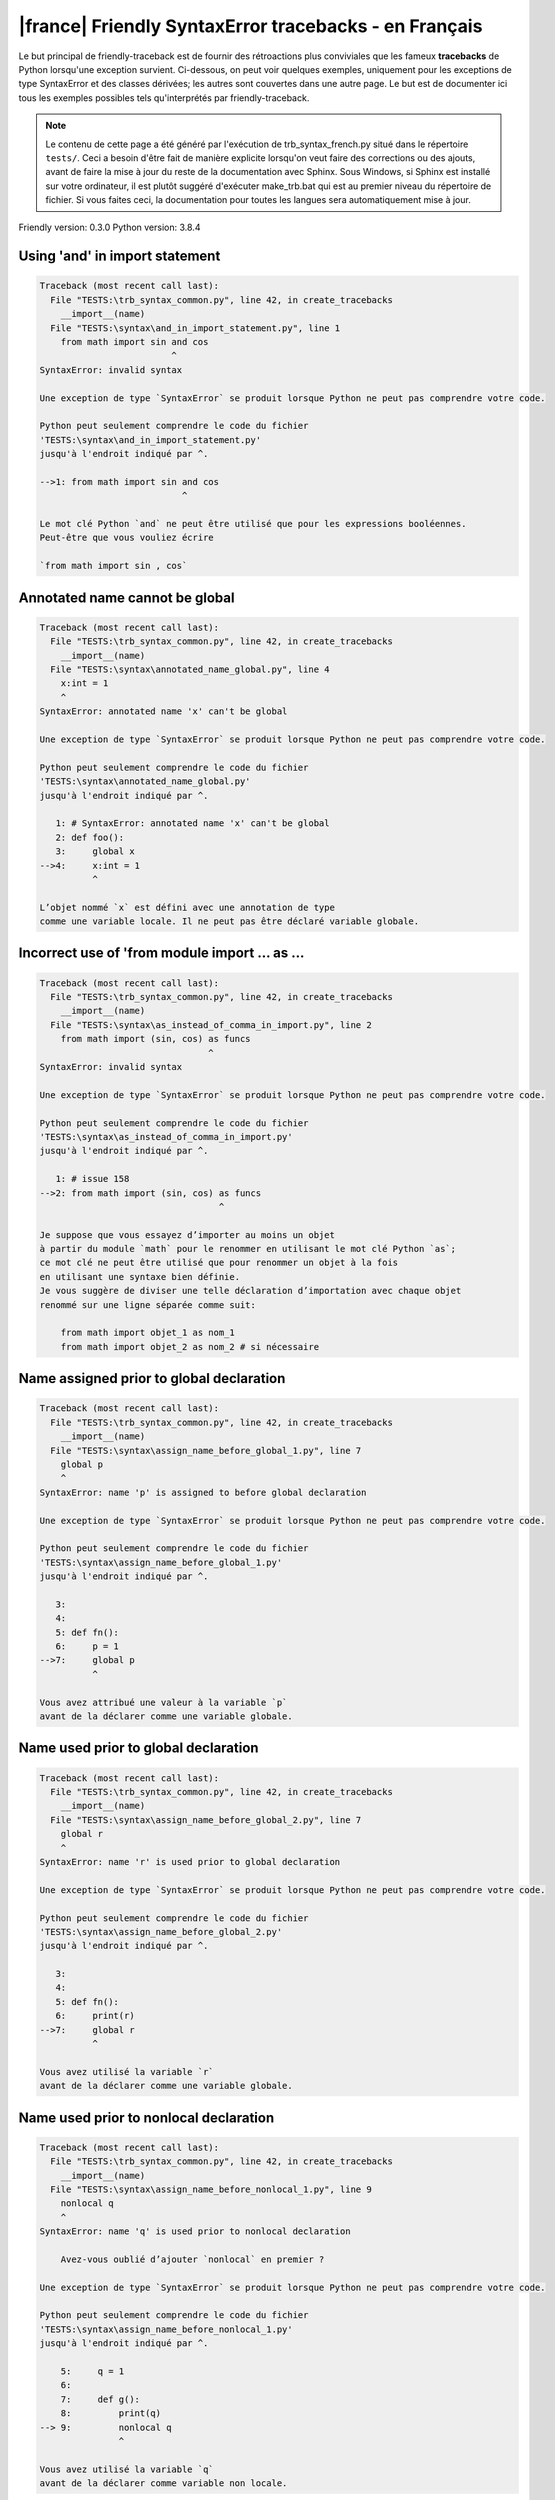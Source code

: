 
|france| Friendly SyntaxError tracebacks - en Français
======================================================

Le but principal de friendly-traceback est de fournir des rétroactions plus
conviviales que les fameux **tracebacks** de Python lorsqu'une exception survient.
Ci-dessous, on peut voir quelques exemples, uniquement pour les
exceptions de type SyntaxError et des classes dérivées;
les autres sont couvertes dans une autre page.
Le but est de documenter ici tous les exemples possibles
tels qu'interprétés par friendly-traceback.

.. note::

     Le contenu de cette page a été généré par l'exécution de
     trb_syntax_french.py situé dans le répertoire ``tests/``.
     Ceci a besoin d'être fait de manière explicite lorsqu'on veut
     faire des corrections ou des ajouts, avant de faire la mise
     à jour du reste de la documentation avec Sphinx.
     Sous Windows, si Sphinx est installé sur votre ordinateur, il est
     plutôt suggéré d'exécuter make_trb.bat qui est au premier niveau
     du répertoire de fichier. Si vous faites ceci, la documentation pour
     toutes les langues sera automatiquement mise à jour.

Friendly version: 0.3.0
Python version: 3.8.4



Using 'and' in import statement
-------------------------------

.. code-block:: none


    Traceback (most recent call last):
      File "TESTS:\trb_syntax_common.py", line 42, in create_tracebacks
        __import__(name)
      File "TESTS:\syntax\and_in_import_statement.py", line 1
        from math import sin and cos
                             ^
    SyntaxError: invalid syntax
    
    Une exception de type `SyntaxError` se produit lorsque Python ne peut pas comprendre votre code.
    
    Python peut seulement comprendre le code du fichier
    'TESTS:\syntax\and_in_import_statement.py'
    jusqu'à l'endroit indiqué par ^.
    
    -->1: from math import sin and cos
                               ^

    Le mot clé Python `and` ne peut être utilisé que pour les expressions booléennes.
    Peut-être que vous vouliez écrire
    
    `from math import sin , cos`
    

Annotated name cannot be global
-------------------------------

.. code-block:: none


    Traceback (most recent call last):
      File "TESTS:\trb_syntax_common.py", line 42, in create_tracebacks
        __import__(name)
      File "TESTS:\syntax\annotated_name_global.py", line 4
        x:int = 1
        ^
    SyntaxError: annotated name 'x' can't be global
    
    Une exception de type `SyntaxError` se produit lorsque Python ne peut pas comprendre votre code.
    
    Python peut seulement comprendre le code du fichier
    'TESTS:\syntax\annotated_name_global.py'
    jusqu'à l'endroit indiqué par ^.
    
       1: # SyntaxError: annotated name 'x' can't be global
       2: def foo():
       3:     global x
    -->4:     x:int = 1
              ^

    L’objet nommé `x` est défini avec une annotation de type
    comme une variable locale. Il ne peut pas être déclaré variable globale.
    

Incorrect use of 'from module import ... as ...
-----------------------------------------------

.. code-block:: none


    Traceback (most recent call last):
      File "TESTS:\trb_syntax_common.py", line 42, in create_tracebacks
        __import__(name)
      File "TESTS:\syntax\as_instead_of_comma_in_import.py", line 2
        from math import (sin, cos) as funcs
                                    ^
    SyntaxError: invalid syntax
    
    Une exception de type `SyntaxError` se produit lorsque Python ne peut pas comprendre votre code.
    
    Python peut seulement comprendre le code du fichier
    'TESTS:\syntax\as_instead_of_comma_in_import.py'
    jusqu'à l'endroit indiqué par ^.
    
       1: # issue 158
    -->2: from math import (sin, cos) as funcs
                                      ^

    Je suppose que vous essayez d’importer au moins un objet
    à partir du module `math` pour le renommer en utilisant le mot clé Python `as`;
    ce mot clé ne peut être utilisé que pour renommer un objet à la fois
    en utilisant une syntaxe bien définie.
    Je vous suggère de diviser une telle déclaration d’importation avec chaque objet
    renommé sur une ligne séparée comme suit:
    
        from math import objet_1 as nom_1
        from math import objet_2 as nom_2 # si nécessaire
    

Name assigned prior to global declaration
-----------------------------------------

.. code-block:: none


    Traceback (most recent call last):
      File "TESTS:\trb_syntax_common.py", line 42, in create_tracebacks
        __import__(name)
      File "TESTS:\syntax\assign_name_before_global_1.py", line 7
        global p
        ^
    SyntaxError: name 'p' is assigned to before global declaration
    
    Une exception de type `SyntaxError` se produit lorsque Python ne peut pas comprendre votre code.
    
    Python peut seulement comprendre le code du fichier
    'TESTS:\syntax\assign_name_before_global_1.py'
    jusqu'à l'endroit indiqué par ^.
    
       3: 
       4: 
       5: def fn():
       6:     p = 1
    -->7:     global p
              ^

    Vous avez attribué une valeur à la variable `p`
    avant de la déclarer comme une variable globale.
    

Name used prior to global declaration
-------------------------------------

.. code-block:: none


    Traceback (most recent call last):
      File "TESTS:\trb_syntax_common.py", line 42, in create_tracebacks
        __import__(name)
      File "TESTS:\syntax\assign_name_before_global_2.py", line 7
        global r
        ^
    SyntaxError: name 'r' is used prior to global declaration
    
    Une exception de type `SyntaxError` se produit lorsque Python ne peut pas comprendre votre code.
    
    Python peut seulement comprendre le code du fichier
    'TESTS:\syntax\assign_name_before_global_2.py'
    jusqu'à l'endroit indiqué par ^.
    
       3: 
       4: 
       5: def fn():
       6:     print(r)
    -->7:     global r
              ^

    Vous avez utilisé la variable `r`
    avant de la déclarer comme une variable globale.
    

Name used prior to nonlocal declaration
---------------------------------------

.. code-block:: none


    Traceback (most recent call last):
      File "TESTS:\trb_syntax_common.py", line 42, in create_tracebacks
        __import__(name)
      File "TESTS:\syntax\assign_name_before_nonlocal_1.py", line 9
        nonlocal q
        ^
    SyntaxError: name 'q' is used prior to nonlocal declaration
    
        Avez-vous oublié d’ajouter `nonlocal` en premier ?
        
    Une exception de type `SyntaxError` se produit lorsque Python ne peut pas comprendre votre code.
    
    Python peut seulement comprendre le code du fichier
    'TESTS:\syntax\assign_name_before_nonlocal_1.py'
    jusqu'à l'endroit indiqué par ^.
    
        5:     q = 1
        6: 
        7:     def g():
        8:         print(q)
    --> 9:         nonlocal q
                   ^

    Vous avez utilisé la variable `q`
    avant de la déclarer comme variable non locale.
    

Name assigned prior to nonlocal declaration
-------------------------------------------

.. code-block:: none


    Traceback (most recent call last):
      File "TESTS:\trb_syntax_common.py", line 42, in create_tracebacks
        __import__(name)
      File "TESTS:\syntax\assign_name_before_nonlocal_2.py", line 9
        nonlocal s
        ^
    SyntaxError: name 's' is assigned to before nonlocal declaration
    
        Avez-vous oublié d’ajouter `nonlocal` ?
        
    Une exception de type `SyntaxError` se produit lorsque Python ne peut pas comprendre votre code.
    
    Python peut seulement comprendre le code du fichier
    'TESTS:\syntax\assign_name_before_nonlocal_2.py'
    jusqu'à l'endroit indiqué par ^.
    
        5:     s = 1
        6: 
        7:     def g():
        8:         s = 2
    --> 9:         nonlocal s
                   ^

    Vous avez attribué une valeur à la variable `s`
    avant de la déclarer comme variable non locale.
    

Assign to conditional expression
--------------------------------

.. code-block:: none


    Traceback (most recent call last):
      File "TESTS:\trb_syntax_common.py", line 42, in create_tracebacks
        __import__(name)
      File "TESTS:\syntax\assign_to_conditional.py", line 3
        a if 1 else b = 1
        ^
    SyntaxError: cannot assign to conditional expression
    
        Vous ne pouvez assigner des objets qu’à des identifiants (noms de variables).
        
    Une exception de type `SyntaxError` se produit lorsque Python ne peut pas comprendre votre code.
    
    Python peut seulement comprendre le code du fichier
    'TESTS:\syntax\assign_to_conditional.py'
    jusqu'à l'endroit indiqué par ^.
    
       1: """Should raise SyntaxError: can't [cannot] assign to conditional expression"""
       2: 
    -->3: a if 1 else b = 1
          ^

    Du côté gauche d'un signe d'égalité, vous avez une
    expression conditionnelle au lieu du nom d'une variable.
    Une expression conditionnelle doit avoir la forme suivante:
    
        variable = objet if condition else autre_objet

Assignment to keyword (__debug__)
---------------------------------

.. code-block:: none


    Traceback (most recent call last):
      File "TESTS:\trb_syntax_common.py", line 42, in create_tracebacks
        __import__(name)
      File "TESTS:\syntax\assign_to_debug.py", line 4
        __debug__ = 1
        ^
    SyntaxError: cannot assign to __debug__
    
        Vous ne pouvez pas attribuer une valeur à `__debug__`.
    Une exception de type `SyntaxError` se produit lorsque Python ne peut pas comprendre votre code.
    
    Python peut seulement comprendre le code du fichier
    'TESTS:\syntax\assign_to_debug.py'
    jusqu'à l'endroit indiqué par ^.
    
       1: """Should raise SyntaxError: cannot assign to __debug__ in Py 3.8
       2:    and assignment to keyword before."""
       3: 
    -->4: __debug__ = 1
          ^

    `__debug__` est une constante dans python; vous ne pouvez pas lui assigner une valeur.
    
    

Cannot assign to f-string
-------------------------

.. code-block:: none


    Traceback (most recent call last):
      File "TESTS:\trb_syntax_common.py", line 42, in create_tracebacks
        __import__(name)
      File "TESTS:\syntax\assign_to_f_string.py", line 6
        f'{x}' = 42
        ^
    SyntaxError: cannot assign to f-string expression
    
        Vous ne pouvez assigner des objets qu’à des identifiants (noms de variables).
        
    Une exception de type `SyntaxError` se produit lorsque Python ne peut pas comprendre votre code.
    
    Python peut seulement comprendre le code du fichier
    'TESTS:\syntax\assign_to_f_string.py'
    jusqu'à l'endroit indiqué par ^.
    
       1: """Should raise
       2: Python < 3.8: SyntaxError: can't assign to literal
       3: Python >= 3.8: SyntaxError: cannot assign to f-string expression
       4: """
       5: 
    -->6: f'{x}' = 42
          ^

    Vous avez écrit une expression qui a la chaine de
    caractères formatés `f'{x}'`
    du côté gauche du signe d'égalité.
    Une telle chaîne ne doit apparaître que du côté droit d'un signe d’égalité.
    

Cannot assign to function call: single = sign
---------------------------------------------

.. code-block:: none


    Traceback (most recent call last):
      File "TESTS:\trb_syntax_common.py", line 42, in create_tracebacks
        __import__(name)
      File "TESTS:\syntax\assign_to_function_call_1.py", line 6
        len('a') = 3
        ^
    SyntaxError: cannot assign to function call
    
        Vous ne pouvez assigner des objets qu’à des identifiants (noms de variables).
        
    Une exception de type `SyntaxError` se produit lorsque Python ne peut pas comprendre votre code.
    
    Python peut seulement comprendre le code du fichier
    'TESTS:\syntax\assign_to_function_call_1.py'
    jusqu'à l'endroit indiqué par ^.
    
       1: """Should raise SyntaxError: can't assign to function call
       2: 
       3: Python 3.8: SyntaxError: cannot assign to function call
       4: """
       5: 
    -->6: len('a') = 3
          ^

    Vous avez écrit une expression comme
    
        len('a') = 3
    
    où `len('a')`, à la gauche du signe d'égalité est soit l'invocation
    d'une fonction, ou inclus une telle invocation,
    et n'est pas simplement le nom d'une variable.
    

Cannot assign to function call: two = signs
-------------------------------------------

.. code-block:: none


    Traceback (most recent call last):
      File "TESTS:\trb_syntax_common.py", line 42, in create_tracebacks
        __import__(name)
      File "TESTS:\syntax\assign_to_function_call_2.py", line 6
        func(a, b=3) = 4
        ^
    SyntaxError: cannot assign to function call
    
        Vous ne pouvez assigner des objets qu’à des identifiants (noms de variables).
        
    Une exception de type `SyntaxError` se produit lorsque Python ne peut pas comprendre votre code.
    
    Python peut seulement comprendre le code du fichier
    'TESTS:\syntax\assign_to_function_call_2.py'
    jusqu'à l'endroit indiqué par ^.
    
       1: """Should raise SyntaxError: can't assign to function call
       2: 
       3: Python 3.8: SyntaxError: cannot assign to function call
       4: """
       5: 
    -->6: func(a, b=3) = 4
          ^

    Vous avez écrit une expression comme
    
        func(...) = une certaine valeur
    
    où `func(...)`, du côté gauche du signe d'égalité
    est une fonction et non le nom d’une variable.
    

Assign to generator expression
------------------------------

.. code-block:: none


    Traceback (most recent call last):
      File "TESTS:\trb_syntax_common.py", line 42, in create_tracebacks
        __import__(name)
      File "TESTS:\syntax\assign_to_generator.py", line 3
        (x for x in x) = 1
        ^
    SyntaxError: cannot assign to generator expression
    
        Vous ne pouvez assigner des objets qu’à des identifiants (noms de variables).
        
    Une exception de type `SyntaxError` se produit lorsque Python ne peut pas comprendre votre code.
    
    Python peut seulement comprendre le code du fichier
    'TESTS:\syntax\assign_to_generator.py'
    jusqu'à l'endroit indiqué par ^.
    
       1: """Should raise SyntaxError: can't [cannot] assign to generator expression"""
       2: 
    -->3: (x for x in x) = 1
          ^

    Du côté gauche d'un signe d'égalité, vous avez une
    expression génératrice au lieu du nom d'une variable.
    

Cannot assign to literal - 4
----------------------------

.. code-block:: none


    Traceback (most recent call last):
      File "TESTS:\trb_syntax_common.py", line 42, in create_tracebacks
        __import__(name)
      File "TESTS:\syntax\assign_to_literal_dict.py", line 7
        {1 : 2, 2 : 4} = 5
        ^
    SyntaxError: cannot assign to dict display
    
        Vous ne pouvez assigner des objets qu’à des identifiants (noms de variables).
        
    Une exception de type `SyntaxError` se produit lorsque Python ne peut pas comprendre votre code.
    
    Python peut seulement comprendre le code du fichier
    'TESTS:\syntax\assign_to_literal_dict.py'
    jusqu'à l'endroit indiqué par ^.
    
       1: """Should raise SyntaxError:
       2: Python 3.8: cannot assign to dict display
       3: Python 3.6, 3.7: can't assign to literal
       4: 
       5:  """
       6: 
    -->7: {1 : 2, 2 : 4} = 5
          ^

    Vous avez écrit une expression comme
    
        {1 : 2, 2 : 4} = 5
    où `{1 : 2, 2 : 4}`, du côté gauche du signe d'égalité
    est ou inclut un objet de type `dict`
    et n'est pas simplement le nom d'une variable.
    
    

Cannot assign to literal int
----------------------------

.. code-block:: none


    Traceback (most recent call last):
      File "TESTS:\trb_syntax_common.py", line 42, in create_tracebacks
        __import__(name)
      File "TESTS:\syntax\assign_to_literal_int.py", line 3
        1 = a
        ^
    SyntaxError: cannot assign to literal
    
        Peut-être que vous vouliez plutôt écrire : `a = 1`
    Une exception de type `SyntaxError` se produit lorsque Python ne peut pas comprendre votre code.
    
    Python peut seulement comprendre le code du fichier
    'TESTS:\syntax\assign_to_literal_int.py'
    jusqu'à l'endroit indiqué par ^.
    
       1: """Should raise SyntaxError: can't assign to literal"""
       2: 
    -->3: 1 = a
          ^

    Vous avez écrit une expression comme
    
        1 = a
    où `1`, du côté gauche du signe d'égalité
    est ou inclut un objet de type `int`
    et n'est pas simplement le nom d'une variable.
    Peut-être que vous vouliez plutôt écrire :
    
        a = 1
    
    

Cannot assign to literal int - 2
--------------------------------

.. code-block:: none


    Traceback (most recent call last):
      File "TESTS:\trb_syntax_common.py", line 42, in create_tracebacks
        __import__(name)
      File "TESTS:\syntax\assign_to_literal_int_2.py", line 3
        1 = 2
        ^
    SyntaxError: cannot assign to literal
    
        Vous ne pouvez assigner des objets qu’à des identifiants (noms de variables).
        
    Une exception de type `SyntaxError` se produit lorsque Python ne peut pas comprendre votre code.
    
    Python peut seulement comprendre le code du fichier
    'TESTS:\syntax\assign_to_literal_int_2.py'
    jusqu'à l'endroit indiqué par ^.
    
       1: """Should raise SyntaxError: can't assign to literal"""
       2: 
    -->3: 1 = 2
          ^

    Vous avez écrit une expression comme
    
        1 = 2
    où `1`, du côté gauche du signe d'égalité
    est ou inclut un objet de type `int`
    et n'est pas simplement le nom d'une variable.
    
    

Cannot assign to literal - 5
----------------------------

.. code-block:: none


    Traceback (most recent call last):
      File "TESTS:\trb_syntax_common.py", line 42, in create_tracebacks
        __import__(name)
      File "TESTS:\syntax\assign_to_literal_int_3.py", line 4
        1 = a = b
        ^
    SyntaxError: cannot assign to literal
    
        Vous ne pouvez assigner des objets qu’à des identifiants (noms de variables).
        
    Une exception de type `SyntaxError` se produit lorsque Python ne peut pas comprendre votre code.
    
    Python peut seulement comprendre le code du fichier
    'TESTS:\syntax\assign_to_literal_int_3.py'
    jusqu'à l'endroit indiqué par ^.
    
       1: """Should raise SyntaxError: can't assign to literal
       2: or (Python 3.8) cannot assign to literal"""
       3: 
    -->4: 1 = a = b
          ^

    Vous avez écrit une expression comme
    
        ... = nom_de_variable
    où `...`, du côté gauche du signe d'égalité
    est ou inclut un objet 
    et n'est pas simplement le nom d'une variable.
    
    

Cannot assign to literal - 3
----------------------------

.. code-block:: none


    Traceback (most recent call last):
      File "TESTS:\trb_syntax_common.py", line 42, in create_tracebacks
        __import__(name)
      File "TESTS:\syntax\assign_to_literal_set.py", line 7
        {1, 2, 3} = 4
        ^
    SyntaxError: cannot assign to set display
    
        Vous ne pouvez assigner des objets qu’à des identifiants (noms de variables).
        
    Une exception de type `SyntaxError` se produit lorsque Python ne peut pas comprendre votre code.
    
    Python peut seulement comprendre le code du fichier
    'TESTS:\syntax\assign_to_literal_set.py'
    jusqu'à l'endroit indiqué par ^.
    
       1: """Should raise SyntaxError:
       2: Python 3.8: cannot assign to set display
       3: Python 3.6, 3.7: can't assign to literal
       4: 
       5:  """
       6: 
    -->7: {1, 2, 3} = 4
          ^

    Vous avez écrit une expression comme
    
        {1, 2, 3} = 4
    où `{1, 2, 3}`, du côté gauche du signe d'égalité
    est ou inclut un objet de type `set`
    et n'est pas simplement le nom d'une variable.
    
    

Assign to keyword def
---------------------

.. code-block:: none


    Traceback (most recent call last):
      File "TESTS:\trb_syntax_common.py", line 42, in create_tracebacks
        __import__(name)
      File "TESTS:\syntax\assign_to_keyword_def.py", line 3
        def = 2
            ^
    SyntaxError: invalid syntax
    
        Les mots clés Python ne peuvent pas être utilisés comme identifiants (noms de variables).
        
    Une exception de type `SyntaxError` se produit lorsque Python ne peut pas comprendre votre code.
    
    Python peut seulement comprendre le code du fichier
    'TESTS:\syntax\assign_to_keyword_def.py'
    jusqu'à l'endroit indiqué par ^.
    
       1: """ Should raise SyntaxError"""
       2: 
    -->3: def = 2
              ^

    Vous essayiez d’assigner une valeur au mot clé Python `def`.
    Ceci n’est pas permis.
    
    

Assign to keyword else
----------------------

.. code-block:: none


    Traceback (most recent call last):
      File "TESTS:\trb_syntax_common.py", line 42, in create_tracebacks
        __import__(name)
      File "TESTS:\syntax\assign_to_keyword_else.py", line 3
        else = 1
        ^
    SyntaxError: invalid syntax
    
        Les mots clés Python ne peuvent pas être utilisés comme identifiants (noms de variables).
        
    Une exception de type `SyntaxError` se produit lorsque Python ne peut pas comprendre votre code.
    
    Python peut seulement comprendre le code du fichier
    'TESTS:\syntax\assign_to_keyword_else.py'
    jusqu'à l'endroit indiqué par ^.
    
       1: """ Should raise SyntaxError"""
       2: 
    -->3: else = 1
          ^

    Vous essayiez d’assigner une valeur au mot clé Python `else`.
    Ceci n’est pas permis.
    
    

Assignment to keyword (None)
----------------------------

.. code-block:: none


    Traceback (most recent call last):
      File "TESTS:\trb_syntax_common.py", line 42, in create_tracebacks
        __import__(name)
      File "TESTS:\syntax\assign_to_keyword_none.py", line 4
        None = 1
        ^
    SyntaxError: cannot assign to None
    
        Vous ne pouvez pas attribuer une valeur à `None`.
    Une exception de type `SyntaxError` se produit lorsque Python ne peut pas comprendre votre code.
    
    Python peut seulement comprendre le code du fichier
    'TESTS:\syntax\assign_to_keyword_none.py'
    jusqu'à l'endroit indiqué par ^.
    
       1: """Should raise SyntaxError: cannot assign to None in Py 3.8
       2:    and can't assign to keyword before."""
       3: 
    -->4: None = 1
          ^

    `None` est une constante dans python; vous ne pouvez pas lui assigner une valeur.
    
    

Assign to math operation
------------------------

.. code-block:: none


    Traceback (most recent call last):
      File "TESTS:\trb_syntax_common.py", line 42, in create_tracebacks
        __import__(name)
      File "TESTS:\syntax\assign_to_operation.py", line 4
        a + 1 = 2
        ^
    SyntaxError: cannot assign to operator
    
        Vous ne pouvez assigner des objets qu’à des identifiants (noms de variables).
        
    Une exception de type `SyntaxError` se produit lorsque Python ne peut pas comprendre votre code.
    
    Python peut seulement comprendre le code du fichier
    'TESTS:\syntax\assign_to_operation.py'
    jusqu'à l'endroit indiqué par ^.
    
       1: """Should raise SyntaxError: can't assign to operator
       2: or (Python 3.8) cannot assign to operator"""
       3: 
    -->4: a + 1 = 2
          ^

    Vous avez écrit une expression qui inclut des opérations mathématiques
    du côté gauche du signe d'égalité; ceci devrait être
    utilisé uniquement pour attribuer une valeur à une variable.
    

Walrus/Named assignment depending on Python version
---------------------------------------------------

.. code-block:: none


    Traceback (most recent call last):
      File "TESTS:\trb_syntax_common.py", line 42, in create_tracebacks
        __import__(name)
      File "TESTS:\syntax\augmented_assigment_with_true.py", line 4
        (True := 1)
         ^
    SyntaxError: cannot use assignment expressions with True
    
        Vous ne pouvez pas attribuer une valeur à `True`.
    Une exception de type `SyntaxError` se produit lorsque Python ne peut pas comprendre votre code.
    
    Python peut seulement comprendre le code du fichier
    'TESTS:\syntax\augmented_assigment_with_true.py'
    jusqu'à l'endroit indiqué par ^.
    
       1: """Should raise SyntaxError: invalid syntax
       2: or (Python 3.8) cannot use named assignment with True"""
       3: 
    -->4: (True := 1)
           ^

    `True` est une constante dans python; vous ne pouvez pas lui assigner une valeur.
    
    

break outside loop
------------------

.. code-block:: none


    Traceback (most recent call last):
      File "TESTS:\trb_syntax_common.py", line 42, in create_tracebacks
        __import__(name)
      File "TESTS:\syntax\break_outside_loop.py", line 4
        break
        ^
    SyntaxError: 'break' outside loop
    
    Une exception de type `SyntaxError` se produit lorsque Python ne peut pas comprendre votre code.
    
    Python peut seulement comprendre le code du fichier
    'TESTS:\syntax\break_outside_loop.py'
    jusqu'à l'endroit indiqué par ^.
    
       1: """Should raise SyntaxError: 'break' outside loop"""
       2: 
       3: if True:
    -->4:     break
              ^

    Le mot-clé Python `break` ne peut être utilisé qu'à l'intérieur d'une boucle `for` ou à l'intérieur d'une boucle `while`.
    

Cannot use star operator
------------------------

.. code-block:: none


    Traceback (most recent call last):
      File "TESTS:\trb_syntax_common.py", line 42, in create_tracebacks
        __import__(name)
      File "TESTS:\syntax\cannot_use_star.py", line 3
        *a
        ^
    SyntaxError: can't use starred expression here
    
    Une exception de type `SyntaxError` se produit lorsque Python ne peut pas comprendre votre code.
    
    Python peut seulement comprendre le code du fichier
    'TESTS:\syntax\cannot_use_star.py'
    jusqu'à l'endroit indiqué par ^.
    
       1: """Should raise SyntaxError: can't use starred expression here"""
       2: 
    -->3: *a
          ^

    L’opérateur astérisque `*` est interprété comme signifiant que
    le déballage itérable doit être utilisé pour attribuer un nom
    à chaque élément d’un itérable, ce qui n’a pas de sens ici.
    

Cannot use double star operator
-------------------------------

.. code-block:: none


    Traceback (most recent call last):
      File "TESTS:\trb_syntax_common.py", line 42, in create_tracebacks
        __import__(name)
      File "<fstring>", line 1
        (**k)
         ^
    SyntaxError: invalid syntax
    
    Une exception de type `SyntaxError` se produit lorsque Python ne peut pas comprendre votre code.
    
    Python peut seulement comprendre le code du fichier
    '<fstring>'
    jusqu'à l'endroit indiqué par ^.
    
    -->1: (**k)
           ^

    L’opérateur double astérisque, `**` est probablement interprété comme signifiant
    qu'un déballage de `dict` doit être utilisé ce qui n’a pas de sens ici.
    

Missing () for tuples in comprehension
--------------------------------------

.. code-block:: none


    Traceback (most recent call last):
      File "TESTS:\trb_syntax_common.py", line 42, in create_tracebacks
        __import__(name)
      File "TESTS:\syntax\comprehension_missing_tuple_paren.py", line 1
        x = [i, i**2 for i in range(10)]
                     ^
    SyntaxError: invalid syntax
    
        Avez-vous oublié d’ajouter des parenthèses ?
        
    Une exception de type `SyntaxError` se produit lorsque Python ne peut pas comprendre votre code.
    
    Python peut seulement comprendre le code du fichier
    'TESTS:\syntax\comprehension_missing_tuple_paren.py'
    jusqu'à l'endroit indiqué par ^.
    
    -->1: x = [i, i**2 for i in range(10)]
                       ^

    Je suppose que vous écriviez une compréhension ou une expression génératrice
    et vous avez oublié d’inclure des parenthèses autour des tuples.
    Voici un exemple: au lieu d’écrire
    
        [i, i**2 for i in range(10)]
    
    vous auriez besoin d’écrire
    
        [(i, i**2) for i in range(10)]
    
    

Comprehension with condition (no else)
--------------------------------------

.. code-block:: none


    Traceback (most recent call last):
      File "TESTS:\trb_syntax_common.py", line 42, in create_tracebacks
        __import__(name)
      File "TESTS:\syntax\comprehension_with_condition_no_else.py", line 1
        a = [f(x) if condition for x in sequence]
                               ^
    SyntaxError: invalid syntax
    
    Une exception de type `SyntaxError` se produit lorsque Python ne peut pas comprendre votre code.
    
    Python peut seulement comprendre le code du fichier
    'TESTS:\syntax\comprehension_with_condition_no_else.py'
    jusqu'à l'endroit indiqué par ^.
    
    -->1: a = [f(x) if condition for x in sequence]
                                 ^

    Je suppose que vous écriviez une compréhension ou une expression génératrice
    et avez utiliser le mauvais ordre pour une condition.
    L'ordre correct dépend de la présence ou non d'une clause `else`.
    Par exemple, le bon ordre pour une compréhension de liste avec
    une condition est
    
        [f(x) if condition else autre for x in séquence]  # 'if' avant 'for'
    
    ou, s'il n'y a pas de `else`
    
        [f(x) pour x in séquence si condition]  # 'if' après 'for'
    
    

Comprehension with condition (with else)
----------------------------------------

.. code-block:: none


    Traceback (most recent call last):
      File "TESTS:\trb_syntax_common.py", line 42, in create_tracebacks
        __import__(name)
      File "TESTS:\syntax\comprehension_with_condition_with_else.py", line 1
        a = [f(x) for x in sequence if condition else other]
                                                 ^
    SyntaxError: invalid syntax
    
    Une exception de type `SyntaxError` se produit lorsque Python ne peut pas comprendre votre code.
    
    Python peut seulement comprendre le code du fichier
    'TESTS:\syntax\comprehension_with_condition_with_else.py'
    jusqu'à l'endroit indiqué par ^.
    
    -->1: a = [f(x) for x in sequence if condition else other]
                                                   ^

    Je suppose que vous écriviez une compréhension ou une expression génératrice
    et avez utiliser le mauvais ordre pour une condition.
    L'ordre correct dépend de la présence ou non d'une clause `else`.
    Par exemple, le bon ordre pour une compréhension de liste avec
    une condition est
    
        [f(x) if condition else autre for x in séquence]  # 'if' avant 'for'
    
    ou, s'il n'y a pas de `else`
    
        [f(x) pour x in séquence si condition]  # 'if' après 'for'
    
    

continue outside loop
---------------------

.. code-block:: none


    Traceback (most recent call last):
      File "TESTS:\trb_syntax_common.py", line 42, in create_tracebacks
        __import__(name)
      File "TESTS:\syntax\continue_outside_loop.py", line 4
        continue
        ^
    SyntaxError: 'continue' not properly in loop
    
    Une exception de type `SyntaxError` se produit lorsque Python ne peut pas comprendre votre code.
    
    Python peut seulement comprendre le code du fichier
    'TESTS:\syntax\continue_outside_loop.py'
    jusqu'à l'endroit indiqué par ^.
    
       1: """Should raise SyntaxError: 'continue' outside loop"""
       2: 
       3: if True:
    -->4:     continue
              ^

    Le mot-clé Python `continue` ne peut être utilisé qu'à l'intérieur d'une boucle `for` ou à l'intérieur d'une boucle `while`.
    

Copy/paste from interpreter
---------------------------

.. code-block:: none


    Traceback (most recent call last):
      File "TESTS:\trb_syntax_common.py", line 42, in create_tracebacks
        __import__(name)
      File "TESTS:\syntax\copy_pasted_code.py", line 2
        >>> print("Hello World!")
        ^
    SyntaxError: invalid syntax
    
        Avez-vous utilisé le copier-coller ?
        
    Une exception de type `SyntaxError` se produit lorsque Python ne peut pas comprendre votre code.
    
    Python peut seulement comprendre le code du fichier
    'TESTS:\syntax\copy_pasted_code.py'
    jusqu'à l'endroit indiqué par ^.
    
       1: """Should raise SyntaxError: invalid syntax"""
    -->2: >>> print("Hello World!")
          ^

    On dirait que vous avez copié-collé le code d’un interprète interactif.
    L’invite Python, `>>>`, ne doit pas être incluse dans votre code.
    

Named arguments must follow bare *
----------------------------------

.. code-block:: none


    Traceback (most recent call last):
      File "TESTS:\trb_syntax_common.py", line 42, in create_tracebacks
        __import__(name)
      File "TESTS:\syntax\def_bare_star_arg.py", line 4
        def f(*):
              ^
    SyntaxError: named arguments must follow bare *
    
        Avez-vous oublié d’ajouter quelque chose après `*` ?
        
    Une exception de type `SyntaxError` se produit lorsque Python ne peut pas comprendre votre code.
    
    Python peut seulement comprendre le code du fichier
    'TESTS:\syntax\def_bare_star_arg.py'
    jusqu'à l'endroit indiqué par ^.
    
       1: # SyntaxError: named arguments must follow bare *
       2: 
       3: 
    -->4: def f(*):
                ^

    En supposant que vous définissiez une fonction, vous avez besoin
    de remplacer `*` soit par `*arguments` ou
    par `*, argument=valeur`.
    

def: misused as code block
--------------------------

.. code-block:: none


    Traceback (most recent call last):
      File "TESTS:\trb_syntax_common.py", line 42, in create_tracebacks
        __import__(name)
      File "TESTS:\syntax\def_code_block.py", line 3
        def :
            ^
    SyntaxError: invalid syntax
    
    Une exception de type `SyntaxError` se produit lorsque Python ne peut pas comprendre votre code.
    
    Python peut seulement comprendre le code du fichier
    'TESTS:\syntax\def_code_block.py'
    jusqu'à l'endroit indiqué par ^.
    
       1: """Should raise SyntaxError"""
       2: 
    -->3: def :
              ^

    Vous vouliez définir une fonction, mais vous avez fait des erreurs de syntaxe.
    La syntaxe correct est :
    
        def nom ( ... ):
    

def: Keyword arg only once in function definition
-------------------------------------------------

.. code-block:: none


    Traceback (most recent call last):
      File "TESTS:\trb_syntax_common.py", line 42, in create_tracebacks
        __import__(name)
      File "TESTS:\syntax\def_duplicate_arg.py", line 4
        def f(aa=1, aa=2):
        ^
    SyntaxError: duplicate argument 'aa' in function definition
    
    Une exception de type `SyntaxError` se produit lorsque Python ne peut pas comprendre votre code.
    
    Python peut seulement comprendre le code du fichier
    'TESTS:\syntax\def_duplicate_arg.py'
    jusqu'à l'endroit indiqué par ^.
    
       1: """Should raise SyntaxError: duplicate argument 'aa' in function definition"""
       2: 
       3: 
    -->4: def f(aa=1, aa=2):
          ^

    Vous avez défini une fonction répétant l'argument nommé
    
        aa
    deux fois; chaque argument nommé ne doit apparaître qu'une seule fois dans une définition de fonction.
    

Non-identifier as a function name
---------------------------------

.. code-block:: none


    Traceback (most recent call last):
      File "TESTS:\trb_syntax_common.py", line 42, in create_tracebacks
        __import__(name)
      File "TESTS:\syntax\def_function_name_invalid.py", line 3
        def 2be():
            ^
    SyntaxError: invalid syntax
    
        Vous avez écrit un nom de fonction invalide.
        
    Une exception de type `SyntaxError` se produit lorsque Python ne peut pas comprendre votre code.
    
    Python peut seulement comprendre le code du fichier
    'TESTS:\syntax\def_function_name_invalid.py'
    jusqu'à l'endroit indiqué par ^.
    
       1: 
       2: 
    -->3: def 2be():
              ^

    Le nom d’une fonction doit être un identificateur Python valide,
    c’est-à-dire un nom qui commence par une lettre ou un caractère de soulignement, `_`,
    et qui ne contient que des lettres, des chiffres ou le caractère de soulignement.
    

Using a string as a function name
---------------------------------

.. code-block:: none


    Traceback (most recent call last):
      File "TESTS:\trb_syntax_common.py", line 42, in create_tracebacks
        __import__(name)
      File "TESTS:\syntax\def_function_name_string.py", line 3
        def "function"():
            ^
    SyntaxError: invalid syntax
    
        Le nom d’une fonction doit être un identificateur Python valide,
        c’est-à-dire un nom qui commence par une lettre ou un caractère de soulignement, `_`,
        et qui ne contient que des lettres, des chiffres ou le caractère de soulignement.
        Vous avez essayé d’utiliser une chaîne de caractères comme nom de fonction.
        
    Une exception de type `SyntaxError` se produit lorsque Python ne peut pas comprendre votre code.
    
    Python peut seulement comprendre le code du fichier
    'TESTS:\syntax\def_function_name_string.py'
    jusqu'à l'endroit indiqué par ^.
    
       1: 
       2: 
    -->3: def "function"():
              ^

    Le nom d’une fonction doit être un identificateur Python valide,
    c’est-à-dire un nom qui commence par une lettre ou un caractère de soulignement, `_`,
    et qui ne contient que des lettres, des chiffres ou le caractère de soulignement.
    Vous avez essayé d’utiliser une chaîne de caractères comme nom de fonction.
    

def: keyword cannot be argument in def - 1
------------------------------------------

.. code-block:: none


    Traceback (most recent call last):
      File "TESTS:\trb_syntax_common.py", line 42, in create_tracebacks
        __import__(name)
      File "TESTS:\syntax\def_keyword_as_arg_1.py", line 5
        def f(None=1):
              ^
    SyntaxError: invalid syntax
    
    Une exception de type `SyntaxError` se produit lorsque Python ne peut pas comprendre votre code.
    
    Python peut seulement comprendre le code du fichier
    'TESTS:\syntax\def_keyword_as_arg_1.py'
    jusqu'à l'endroit indiqué par ^.
    
       1: """Should raise SyntaxError: invalid syntax
       2: """
       3: 
       4: 
    -->5: def f(None=1):
                ^

    Vous avez tenté d'utiliser le mot clé Python `None` comme argument
    dans la définition d'une fonction où un identificateur
    (nom de variable) était attendu.
    

def: keyword cannot be argument in def - 2
------------------------------------------

.. code-block:: none


    Traceback (most recent call last):
      File "TESTS:\trb_syntax_common.py", line 42, in create_tracebacks
        __import__(name)
      File "TESTS:\syntax\def_keyword_as_arg_2.py", line 5
        def f(x, True):
                 ^
    SyntaxError: invalid syntax
    
    Une exception de type `SyntaxError` se produit lorsque Python ne peut pas comprendre votre code.
    
    Python peut seulement comprendre le code du fichier
    'TESTS:\syntax\def_keyword_as_arg_2.py'
    jusqu'à l'endroit indiqué par ^.
    
       1: """Should raise SyntaxError: invalid syntax
       2: """
       3: 
       4: 
    -->5: def f(x, True):
                   ^

    Vous avez tenté d'utiliser le mot clé Python `True` comme argument
    dans la définition d'une fonction où un identificateur
    (nom de variable) était attendu.
    

def: keyword cannot be argument in def - 3
------------------------------------------

.. code-block:: none


    Traceback (most recent call last):
      File "TESTS:\trb_syntax_common.py", line 42, in create_tracebacks
        __import__(name)
      File "TESTS:\syntax\def_keyword_as_arg_3.py", line 5
        def f(*None):
               ^
    SyntaxError: invalid syntax
    
    Une exception de type `SyntaxError` se produit lorsque Python ne peut pas comprendre votre code.
    
    Python peut seulement comprendre le code du fichier
    'TESTS:\syntax\def_keyword_as_arg_3.py'
    jusqu'à l'endroit indiqué par ^.
    
       1: """Should raise SyntaxError: invalid syntax
       2: """
       3: 
       4: 
    -->5: def f(*None):
                 ^

    Vous avez tenté d'utiliser le mot clé Python `None` comme argument
    dans la définition d'une fonction où un identificateur
    (nom de variable) était attendu.
    

def: keyword cannot be argument in def - 4
------------------------------------------

.. code-block:: none


    Traceback (most recent call last):
      File "TESTS:\trb_syntax_common.py", line 42, in create_tracebacks
        __import__(name)
      File "TESTS:\syntax\def_keyword_as_arg_4.py", line 5
        def f(**None):
                ^
    SyntaxError: invalid syntax
    
    Une exception de type `SyntaxError` se produit lorsque Python ne peut pas comprendre votre code.
    
    Python peut seulement comprendre le code du fichier
    'TESTS:\syntax\def_keyword_as_arg_4.py'
    jusqu'à l'endroit indiqué par ^.
    
       1: """Should raise SyntaxError: invalid syntax
       2: """
       3: 
       4: 
    -->5: def f(**None):
                  ^

    Vous avez tenté d'utiliser le mot clé Python `None` comme argument
    dans la définition d'une fonction où un identificateur
    (nom de variable) était attendu.
    

def: Python keyword as function name
------------------------------------

.. code-block:: none


    Traceback (most recent call last):
      File "TESTS:\trb_syntax_common.py", line 42, in create_tracebacks
        __import__(name)
      File "TESTS:\syntax\def_keyword_as_name.py", line 3
        def pass():
            ^
    SyntaxError: invalid syntax
    
        Vous avez tenté d'utiliser le mot clé Python `{kwd}` comme nom de fonction.
        
    Une exception de type `SyntaxError` se produit lorsque Python ne peut pas comprendre votre code.
    
    Python peut seulement comprendre le code du fichier
    'TESTS:\syntax\def_keyword_as_name.py'
    jusqu'à l'endroit indiqué par ^.
    
       1: """Should raise SyntaxError: invalid syntax"""
       2: 
    -->3: def pass():
              ^

    Vous avez tenté d'utiliser le mot clé Python `pass` comme nom de fonction.
    Ceci n’est pas permis.
    
    

def: missing comma between function args
----------------------------------------

.. code-block:: none


    Traceback (most recent call last):
      File "TESTS:\trb_syntax_common.py", line 42, in create_tracebacks
        __import__(name)
      File "TESTS:\syntax\def_missing_comma.py", line 4
        def a(b, c d):
                   ^
    SyntaxError: invalid syntax
    
        Avez-vous oublié une virgule ?
        
    Une exception de type `SyntaxError` se produit lorsque Python ne peut pas comprendre votre code.
    
    Python peut seulement comprendre le code du fichier
    'TESTS:\syntax\def_missing_comma.py'
    jusqu'à l'endroit indiqué par ^.
    
       1: """Should raise SyntaxError: invalid syntax"""
       2: 
       3: 
    -->4: def a(b, c d):
                     ^

    Python indique que l’erreur est causée par `d` écrit tout juste après `c`.
    Il est également possible que vous ayez oublié une virgule entre les éléments d'un tuple,
    ou entre les arguments d'une fonction, avant la position indiquée par ^.
    Peut-être que vous vouliez plutôt
    
        def a(b, c, d):
    

def: missing parentheses
------------------------

.. code-block:: none


    Traceback (most recent call last):
      File "TESTS:\trb_syntax_common.py", line 42, in create_tracebacks
        __import__(name)
      File "TESTS:\syntax\def_missing_parens.py", line 3
        def name:
                ^
    SyntaxError: invalid syntax
    
        Avez-vous oublié d’ajouter des parenthèses ?
        
    Une exception de type `SyntaxError` se produit lorsque Python ne peut pas comprendre votre code.
    
    Python peut seulement comprendre le code du fichier
    'TESTS:\syntax\def_missing_parens.py'
    jusqu'à l'endroit indiqué par ^.
    
       1: """Should raise SyntaxError"""
       2: 
    -->3: def name:
                  ^

    Vous avez peut-être oublié d’inclure des parenthèses.
    Vous avez peut-être voulu écrire 
    
        def name():
    

def: missing function name
--------------------------

.. code-block:: none


    Traceback (most recent call last):
      File "TESTS:\trb_syntax_common.py", line 42, in create_tracebacks
        __import__(name)
      File "TESTS:\syntax\def_missing_name.py", line 3
        def ( arg )  :
            ^
    SyntaxError: invalid syntax
    
    Une exception de type `SyntaxError` se produit lorsque Python ne peut pas comprendre votre code.
    
    Python peut seulement comprendre le code du fichier
    'TESTS:\syntax\def_missing_name.py'
    jusqu'à l'endroit indiqué par ^.
    
       1: """Should raise SyntaxError"""
       2: 
    -->3: def ( arg )  :
              ^

    Vous avez oublié de nommer votre fonction.
    La syntaxe correct est :
    
        def nom ( ... ):
    

def: name is parameter and global
---------------------------------

.. code-block:: none


    Traceback (most recent call last):
      File "TESTS:\trb_syntax_common.py", line 42, in create_tracebacks
        __import__(name)
      File "TESTS:\syntax\def_name_is_parameter_and_global.py", line 6
        global x
        ^
    SyntaxError: name 'x' is parameter and global
    
    Une exception de type `SyntaxError` se produit lorsque Python ne peut pas comprendre votre code.
    
    Python peut seulement comprendre le code du fichier
    'TESTS:\syntax\def_name_is_parameter_and_global.py'
    jusqu'à l'endroit indiqué par ^.
    
       1: """Should raise SyntaxError: name 'x' is parameter and global
       2: """
       3: 
       4: 
       5: def f(x):
    -->6:     global x
              ^

    Vous avec inclus l'énoncé
    
            global x
    
    
    indiquant que `x` est une variable définie en dehors d'une fonction.
    Vous utilisez également le même `x` comme un argument pour cette
    fonction; un argument de fonction est une variable locale connue seulement
    à l'intérieur de cette fonction, ce qui est le contraire de ce que `global` sous-entendait.
    

def: non-default argument follows default argument
--------------------------------------------------

.. code-block:: none


    Traceback (most recent call last):
      File "TESTS:\trb_syntax_common.py", line 42, in create_tracebacks
        __import__(name)
      File "TESTS:\syntax\def_non_default_after_default.py", line 5
        def test(a=1, b):
                 ^
    SyntaxError: non-default argument follows default argument
    
    Une exception de type `SyntaxError` se produit lorsque Python ne peut pas comprendre votre code.
    
    Python peut seulement comprendre le code du fichier
    'TESTS:\syntax\def_non_default_after_default.py'
    jusqu'à l'endroit indiqué par ^.
    
       1: """Should raise SyntaxError: non-default argument follows default argument
       2: """
       3: 
       4: 
    -->5: def test(a=1, b):
                   ^

    Dans Python, vous pouvez définir les fonctions avec seulement des arguments de position
    
        def test(a, b, c): ...
    
    ou seulement des arguments nommés
    
        def test(a=1, b=2, c=3): ...
    
    ou une combinaison des deux
    
        def test(a, b, c=3): ...
    
    mais avec les arguments nommés apparaissant après tous les arguments positionnels.
    Selon Python, vous avez utilisé des arguments positionnels après des arguments nommés.
    

Single number used as arg in function def
-----------------------------------------

.. code-block:: none


    Traceback (most recent call last):
      File "TESTS:\trb_syntax_common.py", line 42, in create_tracebacks
        __import__(name)
      File "TESTS:\syntax\def_number_as_arg.py", line 1
        def f(1):
              ^
    SyntaxError: invalid syntax
    
        Vous ne pouvez pas utiliser un nombre comme argument de fonction.
        
    Une exception de type `SyntaxError` se produit lorsque Python ne peut pas comprendre votre code.
    
    Python peut seulement comprendre le code du fichier
    'TESTS:\syntax\def_number_as_arg.py'
    jusqu'à l'endroit indiqué par ^.
    
    -->1: def f(1):
                ^

    Vous avez utilisé un nombre comme argument lors de la définition d’une fonction.
    Vous ne pouvez utiliser que des identificateurs (noms de variables) comme arguments de fonction.
    

def: positional argument follows keyword argument
-------------------------------------------------

.. code-block:: none


    Traceback (most recent call last):
      File "TESTS:\trb_syntax_common.py", line 42, in create_tracebacks
        __import__(name)
      File "TESTS:\syntax\def_positional_after_keyword_arg.py", line 5
        test(a=1, b)
                  ^
    SyntaxError: positional argument follows keyword argument
    
    Une exception de type `SyntaxError` se produit lorsque Python ne peut pas comprendre votre code.
    
    Python peut seulement comprendre le code du fichier
    'TESTS:\syntax\def_positional_after_keyword_arg.py'
    jusqu'à l'endroit indiqué par ^.
    
       1: """Should raise SyntaxError: positional argument follows keyword argument
       2: """
       3: 
       4: 
    -->5: test(a=1, b)
                    ^

    Dans Python, vous pouvez invoquer les fonctions avec seulement des arguments de position
    
        test(1, 2, 3)
    
    ou seulement des arguments nommés
    
        test (a=1, b=2, c=3)
    
    ou une combinaison des deux
    
        test(1, 2, c=3)
    
    mais avec les arguments nommés apparaissant après tous les arguments positionnels.
    Selon Python, vous avez utilisé des arguments positionnels après des arguments nommés.
    

Single string used as arg in function def
-----------------------------------------

.. code-block:: none


    Traceback (most recent call last):
      File "TESTS:\trb_syntax_common.py", line 42, in create_tracebacks
        __import__(name)
      File "TESTS:\syntax\def_string_as_arg.py", line 1
        def f("1"):
              ^
    SyntaxError: invalid syntax
    
        Vous ne pouvez pas utiliser les chaînes comme arguments de fonction.
        
    Une exception de type `SyntaxError` se produit lorsque Python ne peut pas comprendre votre code.
    
    Python peut seulement comprendre le code du fichier
    'TESTS:\syntax\def_string_as_arg.py'
    jusqu'à l'endroit indiqué par ^.
    
    -->1: def f("1"):
                ^

    Vous avez utilisé une chaîne comme argument lors de la définition d’une fonction.
    Vous ne pouvez utiliser que des identificateurs (noms de variables) comme arguments de fonction.
    

def: tuple as function argument
-------------------------------

.. code-block:: none


    Traceback (most recent call last):
      File "TESTS:\trb_syntax_common.py", line 42, in create_tracebacks
        __import__(name)
      File "TESTS:\syntax\def_tuple_as_arg_1.py", line 1
        def test((a, b), c):
                 ^
    SyntaxError: invalid syntax
    
        Vous ne pouvez pas avoir des tuples explicites comme arguments de fonction.
        
    Une exception de type `SyntaxError` se produit lorsque Python ne peut pas comprendre votre code.
    
    Python peut seulement comprendre le code du fichier
    'TESTS:\syntax\def_tuple_as_arg_1.py'
    jusqu'à l'endroit indiqué par ^.
    
    -->1: def test((a, b), c):
                   ^

    Vous ne pouvez pas avoir des tuples explicites comme arguments de fonction.
    Vous ne pouvez utiliser que des identifiants (noms de variables) comme arguments de fonction.
    Assignez n’importe quel tuple à un paramètre et dépaquetez-le
    dans le corps de la fonction.
    

def: tuple as function argument - 2
-----------------------------------

.. code-block:: none


    Traceback (most recent call last):
      File "TESTS:\trb_syntax_common.py", line 42, in create_tracebacks
        __import__(name)
      File "TESTS:\syntax\def_tuple_as_arg_2.py", line 1
        def test(a, (b, c)):
                    ^
    SyntaxError: invalid syntax
    
        Vous ne pouvez pas avoir des tuples explicites comme arguments de fonction.
        
    Une exception de type `SyntaxError` se produit lorsque Python ne peut pas comprendre votre code.
    
    Python peut seulement comprendre le code du fichier
    'TESTS:\syntax\def_tuple_as_arg_2.py'
    jusqu'à l'endroit indiqué par ^.
    
    -->1: def test(a, (b, c)):
                      ^

    Vous ne pouvez pas avoir des tuples explicites comme arguments de fonction.
    Vous ne pouvez utiliser que des identifiants (noms de variables) comme arguments de fonction.
    Assignez n’importe quel tuple à un paramètre et dépaquetez-le
    dans le corps de la fonction.
    

Deleting constant/keyword
-------------------------

.. code-block:: none


    Traceback (most recent call last):
      File "TESTS:\trb_syntax_common.py", line 42, in create_tracebacks
        __import__(name)
      File "TESTS:\syntax\delete_constant_keyword.py", line 1
        del True
            ^
    SyntaxError: cannot delete True
    
    Une exception de type `SyntaxError` se produit lorsque Python ne peut pas comprendre votre code.
    
    Python peut seulement comprendre le code du fichier
    'TESTS:\syntax\delete_constant_keyword.py'
    jusqu'à l'endroit indiqué par ^.
    
    -->1: del True
              ^

    Vous ne pouvez pas supprimer la constante `True`.
    

Cannot delete function call
---------------------------

.. code-block:: none


    Traceback (most recent call last):
      File "TESTS:\trb_syntax_common.py", line 42, in create_tracebacks
        __import__(name)
      File "TESTS:\syntax\delete_function_call.py", line 5
        del f(a)
            ^
    SyntaxError: cannot delete function call
    
    Une exception de type `SyntaxError` se produit lorsque Python ne peut pas comprendre votre code.
    
    Python peut seulement comprendre le code du fichier
    'TESTS:\syntax\delete_function_call.py'
    jusqu'à l'endroit indiqué par ^.
    
       1: """Should raise SyntaxError: can't or cannot delete function call
       2: """
       3: 
       4: 
    -->5: del f(a)
              ^

    Vous avez tenté de supprimer un appel de fonction
    
        del f(a)
    au lieu de supprimer le nom de la fonction
    
        del f
    

Deleting string literal
-----------------------

.. code-block:: none


    Traceback (most recent call last):
      File "TESTS:\trb_syntax_common.py", line 42, in create_tracebacks
        __import__(name)
      File "TESTS:\syntax\delete_string_literal.py", line 1
        del "Hello world!"
            ^
    SyntaxError: cannot delete literal
    
    Une exception de type `SyntaxError` se produit lorsque Python ne peut pas comprendre votre code.
    
    Python peut seulement comprendre le code du fichier
    'TESTS:\syntax\delete_string_literal.py'
    jusqu'à l'endroit indiqué par ^.
    
    -->1: del "Hello world!"
              ^

    Vous ne pouvez pas supprimer le littéral `"Hello world!"`.
    Vous ne pouvez supprimer que les noms d’objets, ou
    des items individuels dans un conteneur.
    

Dot followed by parenthesis
---------------------------

.. code-block:: none


    Traceback (most recent call last):
      File "TESTS:\trb_syntax_common.py", line 42, in create_tracebacks
        __import__(name)
      File "TESTS:\syntax\dot_before_paren.py", line 3
        print(len.('hello'))
                  ^
    SyntaxError: invalid syntax
    
    Une exception de type `SyntaxError` se produit lorsque Python ne peut pas comprendre votre code.
    
    Python peut seulement comprendre le code du fichier
    'TESTS:\syntax\dot_before_paren.py'
    jusqu'à l'endroit indiqué par ^.
    
       1: """Should raise SyntaxError: invalid syntax
       2: Reported by Hackinscience."""
    -->3: print(len.('hello'))
                    ^

    Vous ne pouvez pas avoir un point `.` suivi de `(`.
    Peut-être que vous devez remplacer le point par une virgule.
    

Write elif, not else if
-----------------------

.. code-block:: none


    Traceback (most recent call last):
      File "TESTS:\trb_syntax_common.py", line 42, in create_tracebacks
        __import__(name)
      File "TESTS:\syntax\else_if_instead_of_elif.py", line 5
        else if True:
             ^
    SyntaxError: invalid syntax
    
        Peut-être que vous vouliez plutôt `elif`.
        
    Une exception de type `SyntaxError` se produit lorsque Python ne peut pas comprendre votre code.
    
    Python peut seulement comprendre le code du fichier
    'TESTS:\syntax\else_if_instead_of_elif.py'
    jusqu'à l'endroit indiqué par ^.
    
       1: """Should raise SyntaxError"""
       2: 
       3: if False:
       4:     pass
    -->5: else if True:
               ^

    Vous avez écrit `else if`
    au lieu d'utiliser le mot-clé `elif`.
    
    

Write elif, not elseif
----------------------

.. code-block:: none


    Traceback (most recent call last):
      File "TESTS:\trb_syntax_common.py", line 42, in create_tracebacks
        __import__(name)
      File "TESTS:\syntax\elseif_instead_of_elif.py", line 5
        elseif True:
               ^
    SyntaxError: invalid syntax
    
        Peut-être que vous vouliez plutôt `elif`.
        
    Une exception de type `SyntaxError` se produit lorsque Python ne peut pas comprendre votre code.
    
    Python peut seulement comprendre le code du fichier
    'TESTS:\syntax\elseif_instead_of_elif.py'
    jusqu'à l'endroit indiqué par ^.
    
       1: """Should raise SyntaxError"""
       2: 
       3: if False:
       4:     pass
    -->5: elseif True:
                 ^

    Vous avez écrit `elseif`
    au lieu d'utiliser le mot-clé `elif`.
    
    

EOL while scanning string literal
---------------------------------

.. code-block:: none


    Traceback (most recent call last):
      File "TESTS:\trb_syntax_common.py", line 42, in create_tracebacks
        __import__(name)
      File "TESTS:\syntax\eol_string_literal.py", line 3
        alphabet = 'abc
                       ^
    SyntaxError: EOL while scanning string literal
    
        Avez-vous oublié d’ajouter un guillemet ?
        
    Une exception de type `SyntaxError` se produit lorsque Python ne peut pas comprendre votre code.
    
    Python peut seulement comprendre le code du fichier
    'TESTS:\syntax\eol_string_literal.py'
    jusqu'à l'endroit indiqué par ^.
    
       1: """Should raise SyntaxError: EOL while scanning string literal"""
       2: 
    -->3: alphabet = 'abc
                         ^

    Vous aviez commencé à écrire une chaîne de caractères
    avec un guillemet simple ou double, mais n'avez jamais
    terminé la chaîne avec un autre guillemet sur cette ligne.
    

Used equal sign instead of colon
--------------------------------

.. code-block:: none


    Traceback (most recent call last):
      File "TESTS:\trb_syntax_common.py", line 42, in create_tracebacks
        __import__(name)
      File "TESTS:\syntax\equal_sign_instead_of_colon.py", line 4
        ages = {'Alice'=22, 'Bob'=24}
                       ^
    SyntaxError: invalid syntax
    
    Une exception de type `SyntaxError` se produit lorsque Python ne peut pas comprendre votre code.
    
    Python peut seulement comprendre le code du fichier
    'TESTS:\syntax\equal_sign_instead_of_colon.py'
    jusqu'à l'endroit indiqué par ^.
    
       1: """Should raise SyntaxError: invalid syntax
       2: """
       3: 
    -->4: ages = {'Alice'=22, 'Bob'=24}
                         ^

    Il est possible que vous ayez utilisé un signe d'égalité `=` au lieu de deux points `:`
    pour attribuer des valeurs à une clé d'un dictionnaire
    avant ou exactement à la position indiquée par ^.
    

Parens around multiple exceptions
---------------------------------

.. code-block:: none


    Traceback (most recent call last):
      File "TESTS:\trb_syntax_common.py", line 42, in create_tracebacks
        __import__(name)
      File "TESTS:\syntax\except_multiple_exceptions.py", line 3
        except NameError, ValueError as err:
                        ^
    SyntaxError: invalid syntax
    
        Avez-vous oublié d’ajouter des parenthèses ?
        
    Une exception de type `SyntaxError` se produit lorsque Python ne peut pas comprendre votre code.
    
    Python peut seulement comprendre le code du fichier
    'TESTS:\syntax\except_multiple_exceptions.py'
    jusqu'à l'endroit indiqué par ^.
    
       1: try:
       2:     pass
    -->3: except NameError, ValueError as err:
                          ^

    Je suppose que vous vouliez utiliser un énoncé `except`
    avec plusieurs types d’exception. Si c’est le cas, vous devez
    les entourer de parenthèses.
    
    Si vous utilisez une console Friendly, vous pouvez
    utiliser la fonction `www()` qui ouvrira un navigateur à
    une place pertinente dans la documentation Python.
    

Binary f-string not allowed
---------------------------

.. code-block:: none


    Traceback (most recent call last):
      File "TESTS:\trb_syntax_common.py", line 42, in create_tracebacks
        __import__(name)
      File "TESTS:\syntax\f_string_binary.py", line 1
        greet = bf"Hello {name}"
                  ^
    SyntaxError: invalid syntax
    
        `bf` est un préfixe de chaîne illégal.
        
    Une exception de type `SyntaxError` se produit lorsque Python ne peut pas comprendre votre code.
    
    Python peut seulement comprendre le code du fichier
    'TESTS:\syntax\f_string_binary.py'
    jusqu'à l'endroit indiqué par ^.
    
    -->1: greet = bf"Hello {name}"
                    ^

    Je devine que vous vouliez une chaîne "f-string" binaire;
    ceci n’est pas permis.
    

f-string: unterminated string
-----------------------------

.. code-block:: none


    Traceback (most recent call last):
      File "TESTS:\trb_syntax_common.py", line 42, in create_tracebacks
        __import__(name)
      File "TESTS:\syntax\f_string_unterminated.py", line 4
        print(f"Bob is {age['Bob]} years old.")
              ^
    SyntaxError: f-string: unterminated string
    
        Avez-vous oublié d’ajouter un guillemet ?
        
    Une exception de type `SyntaxError` se produit lorsque Python ne peut pas comprendre votre code.
    
    Python peut seulement comprendre le code du fichier
    'TESTS:\syntax\f_string_unterminated.py'
    jusqu'à l'endroit indiqué par ^.
    
       1: """Should raise SyntaxError: f-string: unterminated string
       2: """
       3: 
    -->4: print(f"Bob is {age['Bob]} years old.")
                ^

    À l'intérieur de la chaîne `f"Bob is {age['Bob]} years old."`, qui est une chaîne de caractères préfixée de la lettre f,
    vous avez une autre chaîne de caractère qui débute soit avec un apostrophe (')
    ou des guillemets ("), mais n'est pas terminé par un autre caractère semblable.
    

f-string with backslash
-----------------------

.. code-block:: none


    Traceback (most recent call last):
      File "TESTS:\trb_syntax_common.py", line 42, in create_tracebacks
        __import__(name)
      File "TESTS:\syntax\f_string_with_backslash.py", line 2
        print(f"{'\n'.join(names)}")
              ^
    SyntaxError: f-string expression part cannot include a backslash
    
    Une exception de type `SyntaxError` se produit lorsque Python ne peut pas comprendre votre code.
    
    Python peut seulement comprendre le code du fichier
    'TESTS:\syntax\f_string_with_backslash.py'
    jusqu'à l'endroit indiqué par ^.
    
       1: names = ['a', 'b']
    -->2: print(f"{'\n'.join(names)}")
                ^

    Vous avez écrit une chaîne de caractères formatés dont le contenu `{...}`
    comprend une barre oblique inverse; ce n’est pas permis.
    Peut-être pouvez-vous remplacer la partie qui contient une barre oblique inverse par
    une variable. Par exemple, supposons que vous avez une chaîne comme suit :
    
        f"{... 'bonjour\n'...}"
    
    vous pourriez écrire ceci comme
    
        bonjour = 'bonjour\n'
        f"{... bonjour ...}"
    

Not a chance!
-------------

.. code-block:: none


    Traceback (most recent call last):
      File "TESTS:\trb_syntax_common.py", line 42, in create_tracebacks
        __import__(name)
      File "TESTS:\syntax\future_braces.py", line 1
        from __future__ import braces
        ^
    SyntaxError: not a chance
    
    Une exception de type `SyntaxError` se produit lorsque Python ne peut pas comprendre votre code.
    
    Python peut seulement comprendre le code du fichier
    'TESTS:\syntax\future_braces.py'
    jusqu'à l'endroit indiqué par ^.
    
    -->1: from __future__ import braces
          ^

    Je soupçonne que vous avez écrit `from __future__ import braces`
    suivant une suggestion de quelqu’un d’autre. Ça ne marchera jamais.
    
    Contrairement à d’autres langages de programmation, les blocs de code Python sont définis par
    leur niveau d’indentation, et non pas en utilisant des accolades, comme `{...}`.
    

Do not import * from __future__
-------------------------------

.. code-block:: none


    Traceback (most recent call last):
      File "TESTS:\trb_syntax_common.py", line 42, in create_tracebacks
        __import__(name)
      File "TESTS:\syntax\future_import_star.py", line 1
        from __future__ import *
        ^
    SyntaxError: future feature * is not defined
    
    Une exception de type `SyntaxError` se produit lorsque Python ne peut pas comprendre votre code.
    
    Python peut seulement comprendre le code du fichier
    'TESTS:\syntax\future_import_star.py'
    jusqu'à l'endroit indiqué par ^.
    
    -->1: from __future__ import *
          ^

    Lors de l’utilisation d’un énoncé `from __future__ import`,
    vous devez importer des noms spécifiques.
    
    Les valeurs disponibles sont `nested_scopes,
     generators,
     division,
     absolute_import,
     with_statement,
     print_function,
     unicode_literals,
     barry_as_FLUFL,
     generator_stop,
     annotations`.
    

__future__ at beginning
-----------------------

.. code-block:: none


    Traceback (most recent call last):
      File "TESTS:\trb_syntax_common.py", line 42, in create_tracebacks
        __import__(name)
      File "TESTS:\syntax\future_must_be_first.py", line 3
        from __future__ import generators
        ^
    SyntaxError: from __future__ imports must occur at the beginning of the file
    
    Une exception de type `SyntaxError` se produit lorsque Python ne peut pas comprendre votre code.
    
    Python peut seulement comprendre le code du fichier
    'TESTS:\syntax\future_must_be_first.py'
    jusqu'à l'endroit indiqué par ^.
    
       1: 
       2: def fn():
    -->3:     from __future__ import generators
              ^

    Une instruction `from __future__ import` change la façon dont Python
    interprète le code dans un fichier.
    Une telle instruction doit apparaître au début du fichier.

Typo in __future__
------------------

.. code-block:: none


    Traceback (most recent call last):
      File "TESTS:\trb_syntax_common.py", line 42, in create_tracebacks
        __import__(name)
      File "TESTS:\syntax\future_typo.py", line 1
        from __future__ import divisio
        ^
    SyntaxError: future feature divisio is not defined
    
        Vouliez-vous dire `division` ?
        
    Une exception de type `SyntaxError` se produit lorsque Python ne peut pas comprendre votre code.
    
    Python peut seulement comprendre le code du fichier
    'TESTS:\syntax\future_typo.py'
    jusqu'à l'endroit indiqué par ^.
    
    -->1: from __future__ import divisio
          ^

    Au lieu de `divisio`, peut-être que vous vouliez plutôt importer `division`.
    

Unknown feature in __future__
-----------------------------

.. code-block:: none


    Traceback (most recent call last):
      File "TESTS:\trb_syntax_common.py", line 42, in create_tracebacks
        __import__(name)
      File "TESTS:\syntax\future_unknown.py", line 1
        from __future__ import something
        ^
    SyntaxError: future feature something is not defined
    
    Une exception de type `SyntaxError` se produit lorsque Python ne peut pas comprendre votre code.
    
    Python peut seulement comprendre le code du fichier
    'TESTS:\syntax\future_unknown.py'
    jusqu'à l'endroit indiqué par ^.
    
    -->1: from __future__ import something
          ^

    `something` n’est pas un attribut valide du module `__future__`.
    
    Les valeurs disponibles sont `nested_scopes,
     generators,
     division,
     absolute_import,
     with_statement,
     print_function,
     unicode_literals,
     barry_as_FLUFL,
     generator_stop,
     annotations`.
    

Parenthesis around generator expression
---------------------------------------

.. code-block:: none


    Traceback (most recent call last):
      File "TESTS:\trb_syntax_common.py", line 42, in create_tracebacks
        __import__(name)
      File "TESTS:\syntax\generator_expression_parens.py", line 6
        f(x for x in L, 1)
          ^
    SyntaxError: Generator expression must be parenthesized
    
    Une exception de type `SyntaxError` se produit lorsque Python ne peut pas comprendre votre code.
    
    Python peut seulement comprendre le code du fichier
    'TESTS:\syntax\generator_expression_parens.py'
    jusqu'à l'endroit indiqué par ^.
    
       2: def f(it, *varargs, **kwargs):
       3:     return list(it)
       4: 
       5: L = range(10)
    -->6: f(x for x in L, 1)
            ^

    Vous utilisez une expression de générateur, quelque chose de la forme
    
        x for x in objet
    
    Vous devez ajouter des parenthèses qui entourent cette expression.
    

Space between names
-------------------

.. code-block:: none


    Traceback (most recent call last):
      File "TESTS:\trb_syntax_common.py", line 42, in create_tracebacks
        __import__(name)
      File "TESTS:\syntax\hyphen_instead_of_underscore.py", line 4
        a-b = 2
        ^
    SyntaxError: cannot assign to operator
    
        Vouliez-vous dire `a_b` ?
        
    Une exception de type `SyntaxError` se produit lorsque Python ne peut pas comprendre votre code.
    
    Python peut seulement comprendre le code du fichier
    'TESTS:\syntax\hyphen_instead_of_underscore.py'
    jusqu'à l'endroit indiqué par ^.
    
       1: """Should raise SyntaxError: can't assign to operator
       2: or (Python 3.8) cannot assign to operator"""
       3: 
    -->4: a-b = 2
          ^

    Vous avez écrit une expression qui inclut des opérations mathématiques
    du côté gauche du signe d'égalité; ceci devrait être
    utilisé uniquement pour attribuer une valeur à une variable.
    Peut-être que vous vouliez plutôt écrire `a_b` au lieu de `a-b`.
    

use j instead of i
------------------

.. code-block:: none


    Traceback (most recent call last):
      File "TESTS:\trb_syntax_common.py", line 42, in create_tracebacks
        __import__(name)
      File "TESTS:\syntax\imaginary_i.py", line 3
        a = 3.0i
               ^
    SyntaxError: invalid syntax
    
        Vouliez-vous dire `3.0j` ?
        
    Une exception de type `SyntaxError` se produit lorsque Python ne peut pas comprendre votre code.
    
    Python peut seulement comprendre le code du fichier
    'TESTS:\syntax\imaginary_i.py'
    jusqu'à l'endroit indiqué par ^.
    
       1: # SyntaxError: invalid syntax
       2: 
    -->3: a = 3.0i
                 ^

    Les noms valides ne peuvent pas commencer par un chiffre.
    Peut-être pensiez-vous que `i` pouvait être utilisé pour représenter
    la racine carrée de `-1`. Dans Python, le symbole utilisé pour ceci est `j`
    et la partie imaginaire d'un nombre complexe a la forme `nombre`
    suivie immédiatement par `j` sans aucun espace entre les deux.
    Peut-être que vous vouliez écrire `3.0j`.
    

Import inversion: import X from Y
---------------------------------

.. code-block:: none


    Traceback (most recent call last):
      File "TESTS:\trb_syntax_common.py", line 42, in create_tracebacks
        __import__(name)
      File "TESTS:\syntax\import_from.py", line 3
        import pen from turtle
                   ^
    SyntaxError: invalid syntax
    
        Vouliez-vous dire `from turtle import pen` ?
        
    Une exception de type `SyntaxError` se produit lorsque Python ne peut pas comprendre votre code.
    
    Python peut seulement comprendre le code du fichier
    'TESTS:\syntax\import_from.py'
    jusqu'à l'endroit indiqué par ^.
    
       1: """Should raise SyntaxError: invalid syntax"""
       2: 
    -->3: import pen from turtle
                     ^

    Vous avez écrit quelque chose comme
        import pen from turtle
    au lieu de
        from turtle import pen
    
    

IndentationError: expected an indented block
--------------------------------------------

.. code-block:: none


    Traceback (most recent call last):
      File "TESTS:\trb_syntax_common.py", line 42, in create_tracebacks
        __import__(name)
      File "TESTS:\syntax\indentation_error_1.py", line 4
        pass
        ^
    IndentationError: expected an indented block
    
    Une exception de type `IndentationError` se produit lorsqu'une ligne de code
    n'est pas indentée (c'est-à-dire alignée verticalement avec les autres lignes)
    de la façon attendue.
    
    Python peut seulement comprendre le code du fichier
    'TESTS:\syntax\indentation_error_1.py'
    jusqu'à l'endroit indiqué par ^.
    
       1: '''Should raise IndentationError'''
       2: 
       3: if True:
    -->4: pass
          ^

    La ligne indiquée ci-dessus par --> devrait
    normalement commencer un nouveau bloc de code indenté.
    

IndentationError: unexpected indent
-----------------------------------

.. code-block:: none


    Traceback (most recent call last):
      File "TESTS:\trb_syntax_common.py", line 42, in create_tracebacks
        __import__(name)
      File "TESTS:\syntax\indentation_error_2.py", line 4
        pass
       ^
    IndentationError: unexpected indent
    
    Une exception de type `IndentationError` se produit lorsqu'une ligne de code
    n'est pas indentée (c'est-à-dire alignée verticalement avec les autres lignes)
    de la façon attendue.
    
    Python peut seulement comprendre le code du fichier
    'TESTS:\syntax\indentation_error_2.py'
    jusqu'à l'endroit indiqué par ^.
    
       1: '''Should raise IndentationError'''
       2: if True:
       3:     pass
    -->4:       pass
               ^

    La ligne indiquée ci-dessus par --> est plus indentée que prévu.
    

IndentationError: unindent does not match ...
---------------------------------------------

.. code-block:: none


    Traceback (most recent call last):
      File "TESTS:\trb_syntax_common.py", line 42, in create_tracebacks
        __import__(name)
      File "TESTS:\syntax\indentation_error_3.py", line 5
        pass
            ^
    IndentationError: unindent does not match any outer indentation level
    
    Une exception de type `IndentationError` se produit lorsqu'une ligne de code
    n'est pas indentée (c'est-à-dire alignée verticalement avec les autres lignes)
    de la façon attendue.
    
    Python peut seulement comprendre le code du fichier
    'TESTS:\syntax\indentation_error_3.py'
    jusqu'à l'endroit indiqué par ^.
    
       1: '''Should raise IndentationError'''
       2: 
       3: if True:
       4:       pass
    -->5:     pass
                  ^

    La ligne indiquée ci-dessus par --> est moins indentée que prévu.
    

IndentationError: missing continuation line
-------------------------------------------

.. code-block:: none


    Traceback (most recent call last):
      File "TESTS:\trb_syntax_common.py", line 42, in create_tracebacks
        __import__(name)
      File "TESTS:\syntax\indentation_error_4.py", line 6
        "c"
       ^
    IndentationError: unexpected indent
    
    Une exception de type `IndentationError` se produit lorsqu'une ligne de code
    n'est pas indentée (c'est-à-dire alignée verticalement avec les autres lignes)
    de la façon attendue.
    
    Python peut seulement comprendre le code du fichier
    'TESTS:\syntax\indentation_error_4.py'
    jusqu'à l'endroit indiqué par ^.
    
       2: 
       3: def f():
       4:      s = "a"\
       5:          "b"
    -->6:          "c"
                  ^

    La ligne indiquée ci-dessus par --> est plus indentée que prévu.
    
    Toutefois, la ligne 6, qui est identifiée comme ayant un problème,
    se compose d’une seule chaîne, ce qui est également le cas
    pour la ligne précédente.
    Peut-être que vous vouliez inclure un caractère de continuation, '\',
    à la fin de la ligne 5.
    

Forgot 'o' for octal
--------------------

.. code-block:: none


    Traceback (most recent call last):
      File "TESTS:\trb_syntax_common.py", line 42, in create_tracebacks
        __import__(name)
      File "TESTS:\syntax\integer_with_leading_zero_1.py", line 1
        x = 01
             ^
    SyntaxError: leading zeros in decimal integer literals are not permitted; use an 0o prefix for octal integers
    
        Vouliez-vous dire `0o1` ?
        
    Une exception de type `SyntaxError` se produit lorsque Python ne peut pas comprendre votre code.
    
    Python peut seulement comprendre le code du fichier
    'TESTS:\syntax\integer_with_leading_zero_1.py'
    jusqu'à l'endroit indiqué par ^.
    
    -->1: x = 01
               ^

    Peut-être que vous vouliez écrire le nombre octal `0o1`
    et oublié la lettre 'o', ou peut-être vous vouliez écrire
    un entier décimal et ne saviez pas qu’il ne pouvait pas commencer par des zéros.
    

Integer with leading zeros
--------------------------

.. code-block:: none


    Traceback (most recent call last):
      File "TESTS:\trb_syntax_common.py", line 42, in create_tracebacks
        __import__(name)
      File "TESTS:\syntax\integer_with_leading_zero_2.py", line 1
        x = 000_123_456
                      ^
    SyntaxError: leading zeros in decimal integer literals are not permitted; use an 0o prefix for octal integers
    
        Vouliez-vous dire `123_456` ?
        
    Une exception de type `SyntaxError` se produit lorsque Python ne peut pas comprendre votre code.
    
    Python peut seulement comprendre le code du fichier
    'TESTS:\syntax\integer_with_leading_zero_2.py'
    jusqu'à l'endroit indiqué par ^.
    
    -->1: x = 000_123_456
                        ^

    Peut-être que vous vouliez écrire l'entier décimal `123_456`
    et ne saviez pas qu’il ne pouvait pas commencer par des zéros.
    

Invalid character in identifier
-------------------------------

.. code-block:: none


    Traceback (most recent call last):
      File "TESTS:\trb_syntax_common.py", line 42, in create_tracebacks
        __import__(name)
      File "TESTS:\syntax\invalid_character_in_identifier.py", line 6
        🤖 = 'Reeborg'
        ^
    SyntaxError: invalid character in identifier
    
    Une exception de type `SyntaxError` se produit lorsque Python ne peut pas comprendre votre code.
    
    Python peut seulement comprendre le code du fichier
    'TESTS:\syntax\invalid_character_in_identifier.py'
    jusqu'à l'endroit indiqué par ^.
    
       1: """Should raise SyntaxError: invalid character in identifier
       2: """
       3: 
       4: # Robot-face character below
       5: 
    -->6: 🤖 = 'Reeborg'
          ^

    Python indique que vous avez utilisé le caractère unicode `🤖`
    ce qui n’est pas permis.
    

Invalid hexadecimal number
--------------------------

.. code-block:: none


    Traceback (most recent call last):
      File "TESTS:\trb_syntax_common.py", line 42, in create_tracebacks
        __import__(name)
      File "TESTS:\syntax\invalid_hexadecimal.py", line 3
        a = 0x123g4
                 ^
    SyntaxError: invalid syntax
    
        Avez-vous fait une erreur en écrivant un entier hexadécimal ?
        
    Une exception de type `SyntaxError` se produit lorsque Python ne peut pas comprendre votre code.
    
    Python peut seulement comprendre le code du fichier
    'TESTS:\syntax\invalid_hexadecimal.py'
    jusqu'à l'endroit indiqué par ^.
    
       1: """Should raise SyntaxError: invalid syntax"""
       2: 
    -->3: a = 0x123g4
                   ^

    On dirait que vous avez utilisé un caractère invalide ('g') dans un nombre hexadecimal.
    
    Les nombres hexadécimaux sont des entiers en base 16 qui utilisent les symboles `0` à `9`
    pour représenter les valeurs 0 à 9, et les lettres `a` à `f` (ou `A` à `F`)
    pour représenter les valeurs 10 à 15.
    Dans Python, les nombres hexadécimaux commencent par `0x` ou `0X`,
    suivi des caractères utilisés pour représenter la valeur du nombre.
    

Valid names cannot begin with a number
--------------------------------------

.. code-block:: none


    Traceback (most recent call last):
      File "TESTS:\trb_syntax_common.py", line 42, in create_tracebacks
        __import__(name)
      File "TESTS:\syntax\invalid_identifier.py", line 3
        36abc = 3
          ^
    SyntaxError: invalid syntax
    
        Les noms valides ne peuvent pas commencer par un chiffre.
        
    Une exception de type `SyntaxError` se produit lorsque Python ne peut pas comprendre votre code.
    
    Python peut seulement comprendre le code du fichier
    'TESTS:\syntax\invalid_identifier.py'
    jusqu'à l'endroit indiqué par ^.
    
       1: """Should raise SyntaxError: invalid syntax"""
       2: 
    -->3: 36abc = 3
            ^

    Les noms valides ne peuvent pas commencer par un chiffre.
    

Forgot a multiplication operator
--------------------------------

.. code-block:: none


    Traceback (most recent call last):
      File "TESTS:\trb_syntax_common.py", line 42, in create_tracebacks
        __import__(name)
      File "TESTS:\syntax\invalid_identifier_2.py", line 3
        tau = 2pi
               ^
    SyntaxError: invalid syntax
    
        Peut-être avez-vous oublié un opérateur de multiplication, `2 * pi`.
        
    Une exception de type `SyntaxError` se produit lorsque Python ne peut pas comprendre votre code.
    
    Python peut seulement comprendre le code du fichier
    'TESTS:\syntax\invalid_identifier_2.py'
    jusqu'à l'endroit indiqué par ^.
    
       1: """Should raise SyntaxError: invalid syntax"""
       2: 
    -->3: tau = 2pi
                 ^

    Les noms valides ne peuvent pas commencer par un chiffre.
    Peut-être avez-vous oublié un opérateur de multiplication, `2 * pi`.
    
    

Keyword can't be an expression
------------------------------

.. code-block:: none


    Traceback (most recent call last):
      File "TESTS:\trb_syntax_common.py", line 42, in create_tracebacks
        __import__(name)
      File "TESTS:\syntax\invalid_keyword_argument.py", line 7
        a = dict('key'=1)
                 ^
    SyntaxError: expression cannot contain assignment, perhaps you meant "=="?
    
    Une exception de type `SyntaxError` se produit lorsque Python ne peut pas comprendre votre code.
    
    Python peut seulement comprendre le code du fichier
    'TESTS:\syntax\invalid_keyword_argument.py'
    jusqu'à l'endroit indiqué par ^.
    
       1: """Should raise
       2: Python < 3.8: SyntaxError: keyword can't be an expression
       3: Python 3.8:  expression cannot contain assignment, perhaps you meant "=="?
       4: """
       5: 
       6: 
    -->7: a = dict('key'=1)
                   ^

    L'une des deux possibilités suivantes pourrait être la cause:
    
    1. Vous vouliez faire une comparaison avec `==` et vous avez écrit `=` à sa place.
    2. Vous avez invoqué une fonction avec un argument nommé:
    
            une_fonction (invalide=...)
    
    où `invalide` n'est pas un identifiant (nom de variable) valide dans Python
    soit parce qu'il commence par un chiffre, soit qu'il est une chaîne,
    ou qu'il contient un point, etc.
    
    

Invalid octal number
--------------------

.. code-block:: none


    Traceback (most recent call last):
      File "TESTS:\trb_syntax_common.py", line 42, in create_tracebacks
        __import__(name)
      File "TESTS:\syntax\invalid_octal.py", line 3
        b = 0O1876
               ^
    SyntaxError: invalid digit '8' in octal literal
    
        Avez-vous fait une erreur en écrivant un entier octal ?
        
    Une exception de type `SyntaxError` se produit lorsque Python ne peut pas comprendre votre code.
    
    Python peut seulement comprendre le code du fichier
    'TESTS:\syntax\invalid_octal.py'
    jusqu'à l'endroit indiqué par ^.
    
       1: 
       2: 
    -->3: b = 0O1876
                 ^

    On dirait que vous avez utilisé un caractère invalide ('8') dans un nombre octal.
    
    Les nombres octaux sont des entiers de base 8 qui n’utilisent que les symboles `0` à `7`
    pour représenter les valeurs.
    Dans Python, les nombres octaux commencent par `0o` ou `0O`,
    (le chiffre zéro suivi de la lettre `o`)
    suivi des caractères utilisés pour représenter la valeur de cet entier.
    

Keyword arg only once in function call
--------------------------------------

.. code-block:: none


    Traceback (most recent call last):
      File "TESTS:\trb_syntax_common.py", line 42, in create_tracebacks
        __import__(name)
      File "TESTS:\syntax\keyword_arg_repeated.py", line 4
        f(ad=1, ad=2)
                ^
    SyntaxError: keyword argument repeated
    
    Une exception de type `SyntaxError` se produit lorsque Python ne peut pas comprendre votre code.
    
    Python peut seulement comprendre le code du fichier
    'TESTS:\syntax\keyword_arg_repeated.py'
    jusqu'à l'endroit indiqué par ^.
    
       1: """Should raise SyntaxError:  keyword argument repeated"""
       2: 
       3: 
    -->4: f(ad=1, ad=2)
                  ^

    Vous avez invoqué une fonction en répétant le même argument nommé (`ad`).
    Chaque argument de ce type ne peut apparaître qu'une seule fois.
    

Keyword as attribute
--------------------

.. code-block:: none


    Traceback (most recent call last):
      File "TESTS:\trb_syntax_common.py", line 42, in create_tracebacks
        __import__(name)
      File "TESTS:\syntax\keyword_as_attribute.py", line 12
        a.pass = 2
          ^
    SyntaxError: invalid syntax
    
        `pass` ne peut pas être utilisé comme n attribut.
        
        
    Une exception de type `SyntaxError` se produit lorsque Python ne peut pas comprendre votre code.
    
    Python peut seulement comprendre le code du fichier
    'TESTS:\syntax\keyword_as_attribute.py'
    jusqu'à l'endroit indiqué par ^.
    
        8: 
        9: a = A()
       10: 
       11: a.x = 1
    -->12: a.pass = 2
             ^

    Vous avez tenté d'utiliser le mot clé Python `pass` comme attribut.
    Ceci n’est pas permis.
    
    

lambda with parentheses around arguments
----------------------------------------

.. code-block:: none


    Traceback (most recent call last):
      File "TESTS:\trb_syntax_common.py", line 42, in create_tracebacks
        __import__(name)
      File "TESTS:\syntax\lambda_with_parens.py", line 2
        x = lambda (a, b): a + b
                   ^
    SyntaxError: invalid syntax
    
    Une exception de type `SyntaxError` se produit lorsque Python ne peut pas comprendre votre code.
    
    Python peut seulement comprendre le code du fichier
    'TESTS:\syntax\lambda_with_parens.py'
    jusqu'à l'endroit indiqué par ^.
    
       1: 
    -->2: x = lambda (a, b): a + b
                     ^

    `lambda` ne permet pas de parenthèses autour de ses arguments.
    Cela était permis dans Python 2, mais il ne l'est plus dans Python 3.
    

lambda with tuple as argument
-----------------------------

.. code-block:: none


    Traceback (most recent call last):
      File "TESTS:\trb_syntax_common.py", line 42, in create_tracebacks
        __import__(name)
      File "TESTS:\syntax\lambda_with_tuple_argument.py", line 2
        x = lambda a, (b, c): a + b + b
                      ^
    SyntaxError: invalid syntax
    
    Une exception de type `SyntaxError` se produit lorsque Python ne peut pas comprendre votre code.
    
    Python peut seulement comprendre le code du fichier
    'TESTS:\syntax\lambda_with_tuple_argument.py'
    jusqu'à l'endroit indiqué par ^.
    
       1: 
    -->2: x = lambda a, (b, c): a + b + b
                        ^

    Vous ne pouvez pas avoir des tuples explicites comme arguments.
    Attribuez n’importe quel tuple à un paramètre et dépaquetez-le
    dans le corps de la fonction.
    

IndentationError/SyntaxError depending on version
-------------------------------------------------

.. code-block:: none


    Traceback (most recent call last):
      File "TESTS:\trb_syntax_common.py", line 42, in create_tracebacks
        __import__(name)
      File "TESTS:\syntax\missing_code_block.py", line 4
    SyntaxError: unexpected EOF while parsing
    
    Une exception de type `SyntaxError` se produit lorsque Python ne peut pas comprendre votre code.
    
    Python peut seulement comprendre le code du fichier
    'TESTS:\syntax\missing_code_block.py'
    jusqu'à l'endroit indiqué par ^.
    
       1: '''Should raise SyntaxError: unexpected EOF while parsing'''
       2: 
       3: for i in range(10):
    -->4: 
          ^

    Python nous dit qu'il a atteint la fin du fichier
    et s'attendait à plus de contenu.
    
    

Missing colon - if
------------------

.. code-block:: none


    Traceback (most recent call last):
      File "TESTS:\trb_syntax_common.py", line 42, in create_tracebacks
        __import__(name)
      File "TESTS:\syntax\missing_colon_if.py", line 3
        if True
               ^
    SyntaxError: invalid syntax
    
        Avez-vous oublié d’ajouter les deux points `:` ?
        
    Une exception de type `SyntaxError` se produit lorsque Python ne peut pas comprendre votre code.
    
    Python peut seulement comprendre le code du fichier
    'TESTS:\syntax\missing_colon_if.py'
    jusqu'à l'endroit indiqué par ^.
    
       1: """Should raise SyntaxError"""
       2: 
    -->3: if True
                 ^

    Vous avez écrit un énoncé débutant avec
    `if` mais vous avez oublié d’ajouter deux points `:` à la fin.
    
    

Missing colon - while
---------------------

.. code-block:: none


    Traceback (most recent call last):
      File "TESTS:\trb_syntax_common.py", line 42, in create_tracebacks
        __import__(name)
      File "TESTS:\syntax\missing_colon_while.py", line 3
        while True  # a comment
                    ^
    SyntaxError: invalid syntax
    
        Avez-vous oublié d’ajouter les deux points `:` ?
        
    Une exception de type `SyntaxError` se produit lorsque Python ne peut pas comprendre votre code.
    
    Python peut seulement comprendre le code du fichier
    'TESTS:\syntax\missing_colon_while.py'
    jusqu'à l'endroit indiqué par ^.
    
       1: """Should raise SyntaxError"""
       2: 
    -->3: while True  # a comment
                      ^

    Vous vouliez débuter une boucle `while`
    mais vous avez oublié d’ajouter deux points `:` à la fin.
    
    

Missing comma in a dict
-----------------------

.. code-block:: none


    Traceback (most recent call last):
      File "TESTS:\trb_syntax_common.py", line 42, in create_tracebacks
        __import__(name)
      File "TESTS:\syntax\missing_comma_in_dict.py", line 5
        'c': 3,
        ^
    SyntaxError: invalid syntax
    
        Avez-vous oublié une virgule ?
        
    Une exception de type `SyntaxError` se produit lorsque Python ne peut pas comprendre votre code.
    
    Python peut seulement comprendre le code du fichier
    'TESTS:\syntax\missing_comma_in_dict.py'
    jusqu'à l'endroit indiqué par ^.
    
       2: 
       3: a = {'a': 1,
       4:      'b': 2
    -->5:      'c': 3,
               ^
       6: }

    Python indique que l’erreur est causée par `'c'` écrit tout juste après `2`.
    Il est également possible que vous ayez oublié une virgule entre les éléments d'un ensemble (set)
    ou un dict avant la position indiquée par ^.
    Peut-être que vous vouliez plutôt
    
        a = {'a': 1,
     'b': 2,
     'c': 3,
    }
    

Missing comma in a list
-----------------------

.. code-block:: none


    Traceback (most recent call last):
      File "TESTS:\trb_syntax_common.py", line 42, in create_tracebacks
        __import__(name)
      File "TESTS:\syntax\missing_comma_in_list.py", line 3
        a = [1, 2  3]
                   ^
    SyntaxError: invalid syntax
    
        Avez-vous oublié quelque chose entre `2` et `3` ?
        
    Une exception de type `SyntaxError` se produit lorsque Python ne peut pas comprendre votre code.
    
    Python peut seulement comprendre le code du fichier
    'TESTS:\syntax\missing_comma_in_list.py'
    jusqu'à l'endroit indiqué par ^.
    
       1: """Should raise SyntaxError: invalid syntax"""
       2: 
    -->3: a = [1, 2  3]
                     ^

    Python indique que l’erreur est causée par `3` écrit tout juste après `2`.
    Il est également possible que vous ayez oublié une virgule entre les éléments d'une liste
    avant la position indiquée par ^.
    Peut-être que vous vouliez insérer un opérateur comme `+, -, *`
    entre `2` et `3`.
    Les lignes de code suivantes ne causeraient pas des `SyntaxError :
    
        a = [1, 2,  3]
        a = [1, 2 +  3]
        a = [1, 2 -  3]
        a = [1, 2 *  3]
    Remarque : ce ne sont là que quelques-uns des choix possibles et
    certains d’entre eux pourraient soulever d’autres types d’exceptions.
    

Missing comma in a set
----------------------

.. code-block:: none


    Traceback (most recent call last):
      File "TESTS:\trb_syntax_common.py", line 42, in create_tracebacks
        __import__(name)
      File "TESTS:\syntax\missing_comma_in_set.py", line 3
        a = {1, 2  3}
                   ^
    SyntaxError: invalid syntax
    
        Avez-vous oublié quelque chose entre `2` et `3` ?
        
    Une exception de type `SyntaxError` se produit lorsque Python ne peut pas comprendre votre code.
    
    Python peut seulement comprendre le code du fichier
    'TESTS:\syntax\missing_comma_in_set.py'
    jusqu'à l'endroit indiqué par ^.
    
       1: """Should raise SyntaxError: invalid syntax"""
       2: 
    -->3: a = {1, 2  3}
                     ^

    Python indique que l’erreur est causée par `3` écrit tout juste après `2`.
    Il est également possible que vous ayez oublié une virgule entre les éléments d'un ensemble (set)
    ou un dict avant la position indiquée par ^.
    Peut-être que vous vouliez insérer un opérateur comme `+, -, *`
    entre `2` et `3`.
    Les lignes de code suivantes ne causeraient pas des `SyntaxError :
    
        a = {1, 2,  3}
        a = {1, 2 +  3}
        a = {1, 2 -  3}
        a = {1, 2 *  3}
    Remarque : ce ne sont là que quelques-uns des choix possibles et
    certains d’entre eux pourraient soulever d’autres types d’exceptions.
    

Missing comma in a tuple
------------------------

.. code-block:: none


    Traceback (most recent call last):
      File "TESTS:\trb_syntax_common.py", line 42, in create_tracebacks
        __import__(name)
      File "TESTS:\syntax\missing_comma_in_tuple.py", line 3
        a = (1, 2  3)
                   ^
    SyntaxError: invalid syntax
    
        Avez-vous oublié quelque chose entre `2` et `3` ?
        
    Une exception de type `SyntaxError` se produit lorsque Python ne peut pas comprendre votre code.
    
    Python peut seulement comprendre le code du fichier
    'TESTS:\syntax\missing_comma_in_tuple.py'
    jusqu'à l'endroit indiqué par ^.
    
       1: """Should raise SyntaxError: invalid syntax"""
       2: 
    -->3: a = (1, 2  3)
                     ^

    Python indique que l’erreur est causée par `3` écrit tout juste après `2`.
    Il est également possible que vous ayez oublié une virgule entre les éléments d'un tuple,
    ou entre les arguments d'une fonction, avant la position indiquée par ^.
    Peut-être que vous vouliez insérer un opérateur comme `+, -, *`
    entre `2` et `3`.
    Les lignes de code suivantes ne causeraient pas des `SyntaxError :
    
        a = (1, 2,  3)
        a = (1, 2 +  3)
        a = (1, 2 -  3)
        a = (1, 2 *  3)
    Remarque : ce ne sont là que quelques-uns des choix possibles et
    certains d’entre eux pourraient soulever d’autres types d’exceptions.
    

Name is global and nonlocal
---------------------------

.. code-block:: none


    Traceback (most recent call last):
      File "TESTS:\trb_syntax_common.py", line 42, in create_tracebacks
        __import__(name)
      File "TESTS:\syntax\name_is_global_and_nonlocal.py", line 7
        global xy
        ^
    SyntaxError: name 'xy' is nonlocal and global
    
    Une exception de type `SyntaxError` se produit lorsque Python ne peut pas comprendre votre code.
    
    Python peut seulement comprendre le code du fichier
    'TESTS:\syntax\name_is_global_and_nonlocal.py'
    jusqu'à l'endroit indiqué par ^.
    
       3: xy = 1
       4: 
       5: 
       6: def f():
    -->7:     global xy
              ^

    Vous avez utilisé `xy` comme étant une variable non locale et globale.
    Une variable peut être d'un seul type à la fois: soit globale, soit non locale, ou soit locale.
    

Name is parameter and nonlocal
------------------------------

.. code-block:: none


    Traceback (most recent call last):
      File "TESTS:\trb_syntax_common.py", line 42, in create_tracebacks
        __import__(name)
      File "TESTS:\syntax\name_is_param_and_nonlocal.py", line 5
        nonlocal x
        ^
    SyntaxError: name 'x' is parameter and nonlocal
    
    Une exception de type `SyntaxError` se produit lorsque Python ne peut pas comprendre votre code.
    
    Python peut seulement comprendre le code du fichier
    'TESTS:\syntax\name_is_param_and_nonlocal.py'
    jusqu'à l'endroit indiqué par ^.
    
       1: """Should raise SyntaxError: name 'x' is parameter and nonlocal"""
       2: 
       3: 
       4: def f(x):
    -->5:     nonlocal x
              ^

    Vous avez utilisé `x` comme paramètre pour une fonction
    avant de la déclarer également comme une variable non locale :
    `x` ne peut pas être les deux en même temps.
    

nonlocal variable not found
---------------------------

.. code-block:: none


    Traceback (most recent call last):
      File "TESTS:\trb_syntax_common.py", line 42, in create_tracebacks
        __import__(name)
      File "TESTS:\syntax\no_binding_for_nonlocal.py", line 5
        nonlocal ab
        ^
    SyntaxError: no binding for nonlocal 'ab' found
    
    Une exception de type `SyntaxError` se produit lorsque Python ne peut pas comprendre votre code.
    
    Python peut seulement comprendre le code du fichier
    'TESTS:\syntax\no_binding_for_nonlocal.py'
    jusqu'à l'endroit indiqué par ^.
    
       1: """Should raise SyntaxError: no binding for nonlocal 'ab' found"""
       2: 
       3: 
       4: def f():
    -->5:     nonlocal ab
              ^

    Vous avez déclaré la variable `ab` comme non locale
    mais elle n'existe pas ailleurs.
    

nonlocal variable not found at module level
-------------------------------------------

.. code-block:: none


    Traceback (most recent call last):
      File "TESTS:\trb_syntax_common.py", line 42, in create_tracebacks
        __import__(name)
      File "TESTS:\syntax\nonlocal_at_module.py", line 4
        nonlocal cd
        ^
    SyntaxError: nonlocal declaration not allowed at module level
    
    Une exception de type `SyntaxError` se produit lorsque Python ne peut pas comprendre votre code.
    
    Python peut seulement comprendre le code du fichier
    'TESTS:\syntax\nonlocal_at_module.py'
    jusqu'à l'endroit indiqué par ^.
    
       1: """Should raise SyntaxError:  nonlocal declaration not allowed at module level"""
       2: 
       3: 
    -->4: nonlocal cd
          ^

    Vous avez utilisé le mot clé nonlocal au niveau d'un module.
    Le mot clé nonlocal fait référence à une variable à l'intérieur d'une fonction
    qui a une valeur attribuée à l'extérieur de cette fonction.

Using pip from interpreter
--------------------------

.. code-block:: none


    Traceback (most recent call last):
      File "TESTS:\trb_syntax_common.py", line 42, in create_tracebacks
        __import__(name)
      File "TESTS:\syntax\pip_install_1.py", line 2
        pip install friendly
            ^
    SyntaxError: invalid syntax
    
        Pip ne peut pas être utilisé dans un interprète Python.
        
    Une exception de type `SyntaxError` se produit lorsque Python ne peut pas comprendre votre code.
    
    Python peut seulement comprendre le code du fichier
    'TESTS:\syntax\pip_install_1.py'
    jusqu'à l'endroit indiqué par ^.
    
       1: """Should raise SyntaxError: invalid syntax"""
    -->2: pip install friendly
              ^

    Il semble que vous essayez d’utiliser pip pour installer un module.
    `pip` est une commande qui doit être invoquée dans un terminal,
    pas dans un interprète Python.
    

Using pip from interpreter 2
----------------------------

.. code-block:: none


    Traceback (most recent call last):
      File "TESTS:\trb_syntax_common.py", line 42, in create_tracebacks
        __import__(name)
      File "TESTS:\syntax\pip_install_2.py", line 2
        python -m pip install friendly
                  ^
    SyntaxError: invalid syntax
    
        Pip ne peut pas être utilisé dans un interprète Python.
        
    Une exception de type `SyntaxError` se produit lorsque Python ne peut pas comprendre votre code.
    
    Python peut seulement comprendre le code du fichier
    'TESTS:\syntax\pip_install_2.py'
    jusqu'à l'endroit indiqué par ^.
    
       1: """Should raise SyntaxError: invalid syntax"""
    -->2: python -m pip install friendly
                    ^

    Il semble que vous essayez d’utiliser pip pour installer un module.
    `pip` est une commande qui doit être invoquée dans un terminal,
    pas dans un interprète Python.
    

print is a function
-------------------

.. code-block:: none


    Traceback (most recent call last):
      File "TESTS:\trb_syntax_common.py", line 42, in create_tracebacks
        __import__(name)
      File "TESTS:\syntax\print_is_a_function.py", line 2
        print 'hello'
              ^
    SyntaxError: Missing parentheses in call to 'print'. Did you mean print('hello')?
    
        Vouliez-vous dire `print('hello')` ?
        
    Une exception de type `SyntaxError` se produit lorsque Python ne peut pas comprendre votre code.
    
    Python peut seulement comprendre le code du fichier
    'TESTS:\syntax\print_is_a_function.py'
    jusqu'à l'endroit indiqué par ^.
    
       1: """Should raise SyntaxError: Missing parentheses in call to 'print' ..."""
    -->2: print 'hello'
                ^

    Peut-être que vous avez besoin d'écrire
    
         print('hello')
    
    Dans l'ancienne version de Python, `print` était un mot clé.
    Maintenant, `print` est une fonction; vous devez utiliser des parenthèses pour l'invoquer.
    

print is a function 2
---------------------

.. code-block:: none


    Traceback (most recent call last):
      File "TESTS:\trb_syntax_common.py", line 42, in create_tracebacks
        __import__(name)
      File "TESTS:\syntax\print_is_a_function_2.py", line 2
        print len('hello')
              ^
    SyntaxError: invalid syntax
    
        Vouliez-vous dire `print(len('hello'))` ?
        
    Une exception de type `SyntaxError` se produit lorsque Python ne peut pas comprendre votre code.
    
    Python peut seulement comprendre le code du fichier
    'TESTS:\syntax\print_is_a_function_2.py'
    jusqu'à l'endroit indiqué par ^.
    
       1: """Should raise SyntaxError: invalid syntax"""
    -->2: print len('hello')
                ^

    Dans l'ancienne version de Python, `print` était un mot clé.
    Maintenant, `print` est une fonction; vous devez utiliser des parenthèses pour l'invoquer.
    

Quote inside a string
---------------------

.. code-block:: none


    Traceback (most recent call last):
      File "TESTS:\trb_syntax_common.py", line 42, in create_tracebacks
        __import__(name)
      File "TESTS:\syntax\quote_inside_string.py", line 3
        message = 'don't'
                       ^
    SyntaxError: invalid syntax
    
        Vous avez peut-être un guillemet écrit au mauvais endroit.
        
    Une exception de type `SyntaxError` se produit lorsque Python ne peut pas comprendre votre code.
    
    Python peut seulement comprendre le code du fichier
    'TESTS:\syntax\quote_inside_string.py'
    jusqu'à l'endroit indiqué par ^.
    
       1: """Should raise SyntaxError: invalid syntax"""
       2: 
    -->3: message = 'don't'
                         ^

    Il semble y avoir un identificateur Python (nom de variable)
    immédiatement après une chaîne.
    Je soupçonne que vous essayiez d'utiliser un apostrophe ou un guillemet
    à l'intérieur d'une chaîne qui était délimitée par ces mêmes caractères.
    

Raising multiple exceptions
---------------------------

.. code-block:: none


    Traceback (most recent call last):
      File "TESTS:\trb_syntax_common.py", line 42, in create_tracebacks
        __import__(name)
      File "TESTS:\syntax\raise_multiple_exceptions.py", line 2
        raise X, Y
               ^
    SyntaxError: invalid syntax
    
    Une exception de type `SyntaxError` se produit lorsque Python ne peut pas comprendre votre code.
    
    Python peut seulement comprendre le code du fichier
    'TESTS:\syntax\raise_multiple_exceptions.py'
    jusqu'à l'endroit indiqué par ^.
    
       1: """Should raise SyntaxError: invalid syntax"""
    -->2: raise X, Y
                 ^

    Je crois que vous essayez de lever une exception en utilisant la syntaxe de Python 2.
    

Cannot use return outside function
----------------------------------

.. code-block:: none


    Traceback (most recent call last):
      File "TESTS:\trb_syntax_common.py", line 42, in create_tracebacks
        __import__(name)
      File "TESTS:\syntax\return_outside_function.py", line 3
        return
        ^
    SyntaxError: 'return' outside function
    
    Une exception de type `SyntaxError` se produit lorsque Python ne peut pas comprendre votre code.
    
    Python peut seulement comprendre le code du fichier
    'TESTS:\syntax\return_outside_function.py'
    jusqu'à l'endroit indiqué par ^.
    
       1: """Should raise SyntaxError: 'return' outside function"""
       2: 
    -->3: return
          ^

    Vous ne pouvez utiliser un énoncé `return` qu'à l’intérieur d’une fonction ou d’une méthode.
    

Single = instead of double == with if
-------------------------------------

.. code-block:: none


    Traceback (most recent call last):
      File "TESTS:\trb_syntax_common.py", line 42, in create_tracebacks
        __import__(name)
      File "TESTS:\syntax\single_equal_with_if.py", line 3
        if i % 2 = 0:
                 ^
    SyntaxError: invalid syntax
    
        Peut-être que vous aviez besoin de `==` ou `:=` au lieu de `=`.
        
    Une exception de type `SyntaxError` se produit lorsque Python ne peut pas comprendre votre code.
    
    Python peut seulement comprendre le code du fichier
    'TESTS:\syntax\single_equal_with_if.py'
    jusqu'à l'endroit indiqué par ^.
    
       1: """Should raise SyntaxError: invalid syntax"""
       2: for i in range(101):
    -->3:     if i % 2 = 0:
                       ^

    Vous avez utilisé un opérateur d’affectation `=`; vous vouliez peut-être utiliser 
    un opérateur d'égalité, `==`, ou l'opérateur `:=`.
    

Single = instead of double == with elif
---------------------------------------

.. code-block:: none


    Traceback (most recent call last):
      File "TESTS:\trb_syntax_common.py", line 42, in create_tracebacks
        __import__(name)
      File "TESTS:\syntax\single_equal_with_elif.py", line 5
        elif i % 2 = 0:
                   ^
    SyntaxError: invalid syntax
    
        Peut-être que vous aviez besoin de `==` ou `:=` au lieu de `=`.
        
    Une exception de type `SyntaxError` se produit lorsque Python ne peut pas comprendre votre code.
    
    Python peut seulement comprendre le code du fichier
    'TESTS:\syntax\single_equal_with_elif.py'
    jusqu'à l'endroit indiqué par ^.
    
       1: """Should raise SyntaxError: invalid syntax"""
       2: for i in range(101):
       3:     if False:
       4:         pass
    -->5:     elif i % 2 = 0:
                         ^

    Vous avez utilisé un opérateur d’affectation `=`; vous vouliez peut-être utiliser 
    un opérateur d'égalité, `==`, ou l'opérateur `:=`.
    

Single = instead of double == with while
----------------------------------------

.. code-block:: none


    Traceback (most recent call last):
      File "TESTS:\trb_syntax_common.py", line 42, in create_tracebacks
        __import__(name)
      File "TESTS:\syntax\single_equal_with_while.py", line 4
        while a = 1:
                ^
    SyntaxError: invalid syntax
    
        Peut-être que vous aviez besoin de `==` ou `:=` au lieu de `=`.
        
    Une exception de type `SyntaxError` se produit lorsque Python ne peut pas comprendre votre code.
    
    Python peut seulement comprendre le code du fichier
    'TESTS:\syntax\single_equal_with_while.py'
    jusqu'à l'endroit indiqué par ^.
    
       1: """Should raise SyntaxError: invalid syntax"""
       2: a = 1
       3: 
    -->4: while a = 1:
                  ^

    Vous avez utilisé un opérateur d’affectation `=`; vous vouliez peut-être utiliser 
    un opérateur d'égalité, `==`, ou l'opérateur `:=`.
    

Too many nested blocks
----------------------

.. code-block:: none


    Traceback (most recent call last):
      File "TESTS:\trb_syntax_common.py", line 42, in create_tracebacks
        __import__(name)
      File "None", line None
    SyntaxError: too many statically nested blocks
    
        Sérieusement ?
        
    Une exception de type `SyntaxError` se produit lorsque Python ne peut pas comprendre votre code.
    
    Vous n'êtes pas sérieux !
    
    Dans le cas où il s’agit d’une erreur dans un vrai programme, s’il vous plaît
    songez à réduire le nombre de blocs de code imbriqués.
    

Triple-equal sign
-----------------

.. code-block:: none


    Traceback (most recent call last):
      File "TESTS:\trb_syntax_common.py", line 42, in create_tracebacks
        __import__(name)
      File "TESTS:\syntax\triple_equal.py", line 3
        x = y === z
                ^
    SyntaxError: invalid syntax
    
        Voulez-vous utiliser `is` au lieu de `===`?
        
    Une exception de type `SyntaxError` se produit lorsque Python ne peut pas comprendre votre code.
    
    Python peut seulement comprendre le code du fichier
    'TESTS:\syntax\triple_equal.py'
    jusqu'à l'endroit indiqué par ^.
    
       1: 
       2: 
    -->3: x = y === z
                  ^

    Vous avez écrit trois signes égaux de suite ce qui est utilisé dans certains
    langages de programmation, mais pas en Python. Pour vérifier si deux objets
    sont égaux, utilisent deux signes d'égalité, `==`; pour voir si deux noms représentent
    exactement le même objet, utilisez l’opérateur `is`.
    

Unclosed bracket
----------------

.. code-block:: none


    Traceback (most recent call last):
      File "TESTS:\trb_syntax_common.py", line 42, in create_tracebacks
        __import__(name)
      File "TESTS:\syntax\unclosed_bracket.py", line 7
        print(foo())
        ^
    SyntaxError: invalid syntax
    
    Une exception de type `SyntaxError` se produit lorsque Python ne peut pas comprendre votre code.
    
    Python peut seulement comprendre le code du fichier
    'TESTS:\syntax\unclosed_bracket.py'
    jusqu'à l'endroit indiqué par ^.
    
        3: 
        4: def foo():
        5:     return [1, 2, 3
        6: 
    --> 7: print(foo())
           ^

    Le symbole crochet `[` à la ligne 5 n'est pas fermé par le symbole correspondant.
    
        5:     return [1, 2, 3
                      ^
    

Unclosed parenthesis - 1
------------------------

.. code-block:: none


    Traceback (most recent call last):
      File "TESTS:\trb_syntax_common.py", line 42, in create_tracebacks
        __import__(name)
      File "TESTS:\syntax\unclosed_paren_1.py", line 3
        if x == 1:
                 ^
    SyntaxError: invalid syntax
    
    Une exception de type `SyntaxError` se produit lorsque Python ne peut pas comprendre votre code.
    
    Python peut seulement comprendre le code du fichier
    'TESTS:\syntax\unclosed_paren_1.py'
    jusqu'à l'endroit indiqué par ^.
    
       1: """Should raise SyntaxError: invalid syntax"""
       2: x = int('1'
    -->3: if x == 1:
                   ^

    Le symbole parenthèse `(` à la ligne 2 n'est pas fermé par le symbole correspondant.
    
        2: x = int('1'
                  ^
    

Unclosed parenthesis - 2
------------------------

.. code-block:: none


    Traceback (most recent call last):
      File "TESTS:\trb_syntax_common.py", line 42, in create_tracebacks
        __import__(name)
      File "TESTS:\syntax\unclosed_paren_2.py", line 3
        d = a*a
        ^
    SyntaxError: invalid syntax
    
    Une exception de type `SyntaxError` se produit lorsque Python ne peut pas comprendre votre code.
    
    Python peut seulement comprendre le code du fichier
    'TESTS:\syntax\unclosed_paren_2.py'
    jusqu'à l'endroit indiqué par ^.
    
       1: """Should raise SyntaxError: invalid syntax"""
       2: a = (b+c
    -->3: d = a*a
          ^

    Le symbole parenthèse `(` à la ligne 2 n'est pas fermé par le symbole correspondant.
    
        2: a = (b+c
               ^
    

Unclosed parenthesis - 3
------------------------

.. code-block:: none


    Traceback (most recent call last):
      File "TESTS:\trb_syntax_common.py", line 42, in create_tracebacks
        __import__(name)
      File "TESTS:\syntax\unclosed_paren_3.py", line 7
        if 2:
            ^
    SyntaxError: invalid syntax
    
    Une exception de type `SyntaxError` se produit lorsque Python ne peut pas comprendre votre code.
    
    Python peut seulement comprendre le code du fichier
    'TESTS:\syntax\unclosed_paren_3.py'
    jusqu'à l'endroit indiqué par ^.
    
       3: if 3:
       4:     if 1:
       5:         print(((123))
       6: 
    -->7: if 2:
              ^

    Le symbole parenthèse `(` à la ligne 5 n'est pas fermé par le symbole correspondant.
    
        5:         print(((123))
                        ^
    

Content passed continuation line character
------------------------------------------

.. code-block:: none


    Traceback (most recent call last):
      File "TESTS:\trb_syntax_common.py", line 42, in create_tracebacks
        __import__(name)
      File "TESTS:\syntax\unexpected_after_continuation_character.py", line 5
        print(\t)
                 ^
    SyntaxError: unexpected character after line continuation character
    
    Une exception de type `SyntaxError` se produit lorsque Python ne peut pas comprendre votre code.
    
    Python peut seulement comprendre le code du fichier
    'TESTS:\syntax\unexpected_after_continuation_character.py'
    jusqu'à l'endroit indiqué par ^.
    
       1: """Should raise
       2: SyntaxError: unexpected character after line continuation character
       3: """
       4: 
    -->5: print(\t)
                   ^

    Vous utilisez le caractère de continuation `\` en dehors d'une chaîne de caractères,
    et il est suivi par au moins un autre caractère.
    Je suppose que vous avez oublié de terminer la chaîne par un guillemet
    ou un apostrophe.
    
    

Unexpected EOF while parsing
----------------------------

.. code-block:: none


    Traceback (most recent call last):
      File "TESTS:\trb_syntax_common.py", line 42, in create_tracebacks
        __import__(name)
      File "TESTS:\syntax\unexpected_eof.py", line 8
    SyntaxError: unexpected EOF while parsing
    
    Une exception de type `SyntaxError` se produit lorsque Python ne peut pas comprendre votre code.
    
    Python peut seulement comprendre le code du fichier
    'TESTS:\syntax\unexpected_eof.py'
    jusqu'à l'endroit indiqué par ^.
    
        3: 
        4: def foo():
        5:     return [1, 2, 3,
        6: 
        7: print(foo())
    --> 8: 
           ^

    Python nous dit qu'il a atteint la fin du fichier
    et s'attendait à plus de contenu.
    
    Je vais essayer de donner un peu plus d'informations.
    
    
    Le symbole crochet `[` à la ligne 5 n'est pas fermé par le symbole correspondant.
    
        5:     return [1, 2, 3,
                      ^
    

Invalid character (unicode quote)
---------------------------------

.. code-block:: none


    Traceback (most recent call last):
      File "TESTS:\trb_syntax_common.py", line 42, in create_tracebacks
        __import__(name)
      File "TESTS:\syntax\unicode_quote.py", line 3
        a = « hello »
            ^
    SyntaxError: invalid character in identifier
    
        Vouliez vous utiliser un guillemet normal, `'` ou `"` ?
        
    Une exception de type `SyntaxError` se produit lorsque Python ne peut pas comprendre votre code.
    
    Python peut seulement comprendre le code du fichier
    'TESTS:\syntax\unicode_quote.py'
    jusqu'à l'endroit indiqué par ^.
    
       1: """Should raise SyntaxError: invalid character in identifier for Python <=3.8
       2:    and  SyntaxError: invalid character '«' (U+00AB) in Python 3.9"""
    -->3: a = « hello »
              ^

    Avez-vous utilisé le copier-coller ?
    Python indique que vous avez utilisé le caractère unicode `«`
    ce qui n’est pas permis.
    Je soupçonne que vous avez utilisé un guillemet unicode
    au lieu d'un guillemet normal (simple ou double) pour une chaîne de caractères.
    

Unmatched closing parenthesis
-----------------------------

.. code-block:: none


    Traceback (most recent call last):
      File "TESTS:\trb_syntax_common.py", line 42, in create_tracebacks
        __import__(name)
      File "TESTS:\syntax\unmatched_closing_paren.py", line 6
        3, 4,))
              ^
    SyntaxError: unmatched ')'
    
    Une exception de type `SyntaxError` se produit lorsque Python ne peut pas comprendre votre code.
    
    Python peut seulement comprendre le code du fichier
    'TESTS:\syntax\unmatched_closing_paren.py'
    jusqu'à l'endroit indiqué par ^.
    
       1: """Should raise SyntaxError: invalid syntax for Python < 3.8
       2:    otherwise, SyntaxError: unmatched ')'
       3: """
       4: a = (1,
       5:     2,
    -->6:     3, 4,))
                    ^

    Le symbole parenthèse `)` à la ligne 6 n'a pas de symbole ouvrant qui lui correspond.
    

Mismatched brackets - 1
-----------------------

.. code-block:: none


    Traceback (most recent call last):
      File "TESTS:\trb_syntax_common.py", line 42, in create_tracebacks
        __import__(name)
      File "TESTS:\syntax\unmatched_closing_bracket_1.py", line 2
        x = (1, 2, 3]
                    ^
    SyntaxError: closing parenthesis ']' does not match opening parenthesis '('
    
    Une exception de type `SyntaxError` se produit lorsque Python ne peut pas comprendre votre code.
    
    Python peut seulement comprendre le code du fichier
    'TESTS:\syntax\unmatched_closing_bracket_1.py'
    jusqu'à l'endroit indiqué par ^.
    
       1: """Should raise SyntaxError: invalid syntax"""
    -->2: x = (1, 2, 3]
                      ^

    Le symbole crochet `]` à la ligne 2 ne correspond pas au symbole parenthèse `(` à la ligne 2.
    
        2: x = (1, 2, 3]
               ^       ^
    

Mismatched brackets - 2
-----------------------

.. code-block:: none


    Traceback (most recent call last):
      File "TESTS:\trb_syntax_common.py", line 42, in create_tracebacks
        __import__(name)
      File "TESTS:\syntax\unmatched_closing_bracket_2.py", line 4
        3]
         ^
    SyntaxError: closing parenthesis ']' does not match opening parenthesis '(' on line 2
    
    Une exception de type `SyntaxError` se produit lorsque Python ne peut pas comprendre votre code.
    
    Python peut seulement comprendre le code du fichier
    'TESTS:\syntax\unmatched_closing_bracket_2.py'
    jusqu'à l'endroit indiqué par ^.
    
       1: """Should raise SyntaxError: invalid syntax"""
       2: x = (1,
       3:      2,
    -->4:      3]
                ^

    Le symbole crochet `]` à la ligne 4 ne correspond pas au symbole parenthèse `(` à la ligne 2.
    
        2: x = (1,
               ^
        4:      3]
                 ^
    

Unterminated triple quoted string
---------------------------------

.. code-block:: none


    Traceback (most recent call last):
      File "TESTS:\trb_syntax_common.py", line 42, in create_tracebacks
        __import__(name)
      File "TESTS:\syntax\unterminated_triple_quote_string.py", line 4
        some_text = """In a land
    populated by weird animals,
    a ...
                                                                   ^
    SyntaxError: EOF while scanning triple-quoted string literal
    
    Une exception de type `SyntaxError` se produit lorsque Python ne peut pas comprendre votre code.
    
    Python ne peut pas comprendre le code du fichier
    'TESTS:\syntax\unterminated_triple_quote_string.py'
    pour une raison non spécifiée.
    
       1: some_text =

    Vous avez commencé à écrire une chaîne débutant avec des triples guillemets,
    sans inclure les triples guillemets nécessaires pour mettre fin à la chaîne.
    

TabError
--------

.. code-block:: none


    Traceback (most recent call last):
      File "TESTS:\trb_syntax_common.py", line 42, in create_tracebacks
        __import__(name)
      File "TESTS:\syntax\tab_error.py", line 7
        pass
            ^
    TabError: inconsistent use of tabs and spaces in indentation
    
    Une exception de type `TabError` indique que vous avez utilisé des espaces
    ainsi que des caractères de tabulation pour indenter votre code.
    Cela n’est pas autorisé dans Python.
    L’indentation de votre code signifie que le bloc de codes est aligné
    verticalement en insérant des espaces ou des tabulations au début des lignes.
    La recommandation de Python est de toujours utiliser des espaces
    pour indenter votre code.
    
    Python peut seulement comprendre le code du fichier
    'TESTS:\syntax\tab_error.py'
    jusqu'à l'endroit indiqué par ^.
    
       3: 
       4: 
       5: def test_tab_error():
       6:     if True:
    -->7: 	pass
               ^

EOL unescaped backslash
-----------------------

.. code-block:: none


    Traceback (most recent call last):
      File "TESTS:\trb_syntax_common.py", line 42, in create_tracebacks
        __import__(name)
      File "TESTS:\syntax\unescaped_backslash.py", line 1
        a = "abc\"
                  ^
    SyntaxError: EOL while scanning string literal
    
        Avez-vous oublié d’échapper un caractère barre oblique inverse ?
        
    Une exception de type `SyntaxError` se produit lorsque Python ne peut pas comprendre votre code.
    
    Python peut seulement comprendre le code du fichier
    'TESTS:\syntax\unescaped_backslash.py'
    jusqu'à l'endroit indiqué par ^.
    
    -->1: a = "abc\"
                    ^

    Vous aviez commencé à écrire une chaîne de caractères
    avec un guillemet simple ou double, mais n'avez jamais
    terminé la chaîne avec un autre guillemet sur cette ligne.
    Peut-être que vous vouliez écrire une barre oblique inverse, `\`
    comme le dernier caractère de la chaîne et vous oublié que vous
    deviez en écrire deux `\` d’affilée.
    

Using the backquote character
-----------------------------

.. code-block:: none


    Traceback (most recent call last):
      File "TESTS:\trb_syntax_common.py", line 42, in create_tracebacks
        __import__(name)
      File "TESTS:\syntax\use_backquote.py", line 3
        a = `1`
            ^
    SyntaxError: invalid syntax
    
        Vous ne devez pas utiliser le caractère accent grave.
        
    Une exception de type `SyntaxError` se produit lorsque Python ne peut pas comprendre votre code.
    
    Python peut seulement comprendre le code du fichier
    'TESTS:\syntax\use_backquote.py'
    jusqu'à l'endroit indiqué par ^.
    
       1: """Should raise SyntaxError: invalid syntax"""
       2: 
    -->3: a = `1`
              ^

    Vous utilisez le charactère d'accent grave.
    Soit que vous vouliez utiliser un apostrophe, ',
    ou que vous avez copié du code de Python 2;
    dans ce dernier cas, utilisez la fonction `repr(x)`.

Would-be variable declaration
-----------------------------

.. code-block:: none


    Traceback (most recent call last):
      File "TESTS:\trb_syntax_common.py", line 42, in create_tracebacks
        __import__(name)
      File "TESTS:\syntax\would_be_type_declaration_1.py", line 3
        if var start := begin < end:
               ^
    SyntaxError: invalid syntax
    
        Vous n’avez pas besoin de déclarer des variables dans Python.
        
    Une exception de type `SyntaxError` se produit lorsque Python ne peut pas comprendre votre code.
    
    Python peut seulement comprendre le code du fichier
    'TESTS:\syntax\would_be_type_declaration_1.py'
    jusqu'à l'endroit indiqué par ^.
    
       1: begin, end = 1, 2
       2: 
    -->3: if var start := begin < end:
                 ^

    Il semble que vous essayiez de déclarer que `start` est
    une variable utilisant le mot `var`.
    Si vous supprimez `var`, vous aurez une instruction Python valide.
    

Would-be variable declaration - 2
---------------------------------

.. code-block:: none


    Traceback (most recent call last):
      File "TESTS:\trb_syntax_common.py", line 42, in create_tracebacks
        __import__(name)
      File "TESTS:\syntax\would_be_type_declaration_2.py", line 5
        var start := begin < end
            ^
    SyntaxError: invalid syntax
    
        Vous n’avez pas besoin de déclarer des variables dans Python.
        
    Une exception de type `SyntaxError` se produit lorsque Python ne peut pas comprendre votre code.
    
    Python peut seulement comprendre le code du fichier
    'TESTS:\syntax\would_be_type_declaration_2.py'
    jusqu'à l'endroit indiqué par ^.
    
       2: end = 4
       3: 
       4: if (
    -->5:     var start := begin < end
                  ^
       6:    ):

    Il semble que vous essayiez de déclarer que `start` est
    une variable utilisant le mot `var`.
    Si vous supprimez `var`, vous aurez une instruction Python valide.
    
